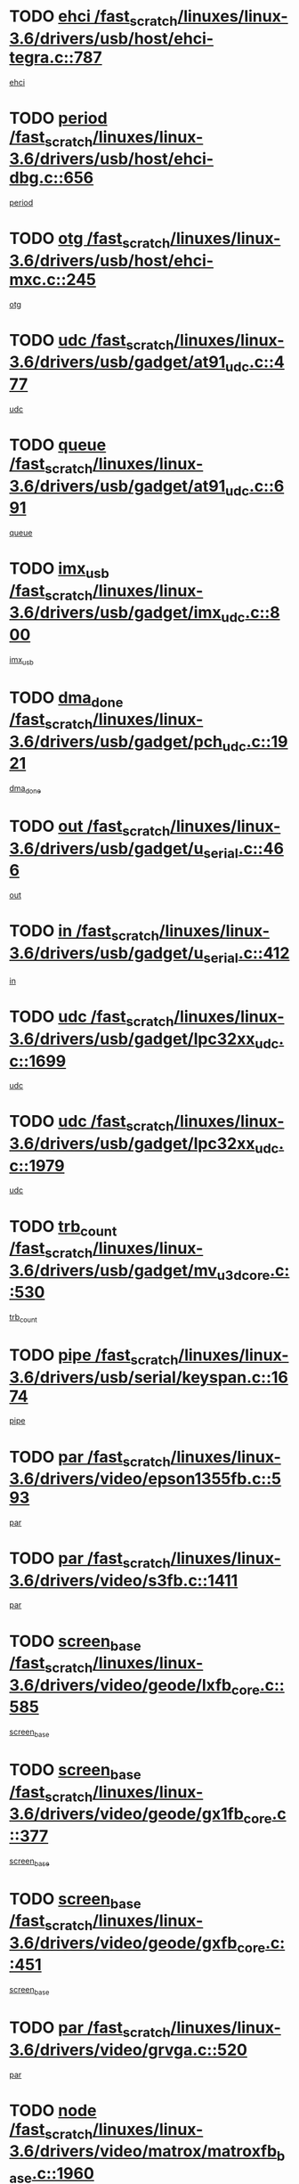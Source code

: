 * TODO [[view:/fast_scratch/linuxes/linux-3.6/drivers/usb/host/ehci-tegra.c::face=ovl-face1::linb=787::colb=5::cole=10][ehci /fast_scratch/linuxes/linux-3.6/drivers/usb/host/ehci-tegra.c::787]]
[[view:/fast_scratch/linuxes/linux-3.6/drivers/usb/host/ehci-tegra.c::face=ovl-face2::linb=785::colb=35::cole=40][ehci]]
* TODO [[view:/fast_scratch/linuxes/linux-3.6/drivers/usb/host/ehci-dbg.c::face=ovl-face1::linb=656::colb=8::cole=12][period /fast_scratch/linuxes/linux-3.6/drivers/usb/host/ehci-dbg.c::656]]
[[view:/fast_scratch/linuxes/linux-3.6/drivers/usb/host/ehci-dbg.c::face=ovl-face2::linb=601::colb=6::cole=10][period]]
* TODO [[view:/fast_scratch/linuxes/linux-3.6/drivers/usb/host/ehci-mxc.c::face=ovl-face1::linb=245::colb=5::cole=10][otg /fast_scratch/linuxes/linux-3.6/drivers/usb/host/ehci-mxc.c::245]]
[[view:/fast_scratch/linuxes/linux-3.6/drivers/usb/host/ehci-mxc.c::face=ovl-face2::linb=201::colb=5::cole=10][otg]]
* TODO [[view:/fast_scratch/linuxes/linux-3.6/drivers/usb/gadget/at91_udc.c::face=ovl-face1::linb=477::colb=14::cole=16][udc /fast_scratch/linuxes/linux-3.6/drivers/usb/gadget/at91_udc.c::477]]
[[view:/fast_scratch/linuxes/linux-3.6/drivers/usb/gadget/at91_udc.c::face=ovl-face2::linb=472::colb=24::cole=26][udc]]
* TODO [[view:/fast_scratch/linuxes/linux-3.6/drivers/usb/gadget/at91_udc.c::face=ovl-face1::linb=691::colb=5::cole=8][queue /fast_scratch/linuxes/linux-3.6/drivers/usb/gadget/at91_udc.c::691]]
[[view:/fast_scratch/linuxes/linux-3.6/drivers/usb/gadget/at91_udc.c::face=ovl-face2::linb=613::colb=33::cole=36][queue]]
* TODO [[view:/fast_scratch/linuxes/linux-3.6/drivers/usb/gadget/imx_udc.c::face=ovl-face1::linb=800::colb=26::cole=32][imx_usb /fast_scratch/linuxes/linux-3.6/drivers/usb/gadget/imx_udc.c::800]]
[[view:/fast_scratch/linuxes/linux-3.6/drivers/usb/gadget/imx_udc.c::face=ovl-face2::linb=779::colb=11::cole=17][imx_usb]]
* TODO [[view:/fast_scratch/linuxes/linux-3.6/drivers/usb/gadget/pch_udc.c::face=ovl-face1::linb=1921::colb=5::cole=8][dma_done /fast_scratch/linuxes/linux-3.6/drivers/usb/gadget/pch_udc.c::1921]]
[[view:/fast_scratch/linuxes/linux-3.6/drivers/usb/gadget/pch_udc.c::face=ovl-face2::linb=1899::colb=1::cole=4][dma_done]]
* TODO [[view:/fast_scratch/linuxes/linux-3.6/drivers/usb/gadget/u_serial.c::face=ovl-face1::linb=466::colb=7::cole=21][out /fast_scratch/linuxes/linux-3.6/drivers/usb/gadget/u_serial.c::466]]
[[view:/fast_scratch/linuxes/linux-3.6/drivers/usb/gadget/u_serial.c::face=ovl-face2::linb=431::colb=23::cole=37][out]]
* TODO [[view:/fast_scratch/linuxes/linux-3.6/drivers/usb/gadget/u_serial.c::face=ovl-face1::linb=412::colb=7::cole=21][in /fast_scratch/linuxes/linux-3.6/drivers/usb/gadget/u_serial.c::412]]
[[view:/fast_scratch/linuxes/linux-3.6/drivers/usb/gadget/u_serial.c::face=ovl-face2::linb=364::colb=22::cole=36][in]]
* TODO [[view:/fast_scratch/linuxes/linux-3.6/drivers/usb/gadget/lpc32xx_udc.c::face=ovl-face1::linb=1699::colb=17::cole=19][udc /fast_scratch/linuxes/linux-3.6/drivers/usb/gadget/lpc32xx_udc.c::1699]]
[[view:/fast_scratch/linuxes/linux-3.6/drivers/usb/gadget/lpc32xx_udc.c::face=ovl-face2::linb=1693::colb=27::cole=29][udc]]
* TODO [[view:/fast_scratch/linuxes/linux-3.6/drivers/usb/gadget/lpc32xx_udc.c::face=ovl-face1::linb=1979::colb=7::cole=9][udc /fast_scratch/linuxes/linux-3.6/drivers/usb/gadget/lpc32xx_udc.c::1979]]
[[view:/fast_scratch/linuxes/linux-3.6/drivers/usb/gadget/lpc32xx_udc.c::face=ovl-face2::linb=1976::colb=27::cole=29][udc]]
* TODO [[view:/fast_scratch/linuxes/linux-3.6/drivers/usb/gadget/mv_u3d_core.c::face=ovl-face1::linb=530::colb=5::cole=8][trb_count /fast_scratch/linuxes/linux-3.6/drivers/usb/gadget/mv_u3d_core.c::530]]
[[view:/fast_scratch/linuxes/linux-3.6/drivers/usb/gadget/mv_u3d_core.c::face=ovl-face2::linb=514::colb=1::cole=4][trb_count]]
* TODO [[view:/fast_scratch/linuxes/linux-3.6/drivers/usb/serial/keyspan.c::face=ovl-face1::linb=1674::colb=5::cole=13][pipe /fast_scratch/linuxes/linux-3.6/drivers/usb/serial/keyspan.c::1674]]
[[view:/fast_scratch/linuxes/linux-3.6/drivers/usb/serial/keyspan.c::face=ovl-face2::linb=1671::colb=52::cole=60][pipe]]
* TODO [[view:/fast_scratch/linuxes/linux-3.6/drivers/video/epson1355fb.c::face=ovl-face1::linb=593::colb=5::cole=9][par /fast_scratch/linuxes/linux-3.6/drivers/video/epson1355fb.c::593]]
[[view:/fast_scratch/linuxes/linux-3.6/drivers/video/epson1355fb.c::face=ovl-face2::linb=584::colb=29::cole=33][par]]
* TODO [[view:/fast_scratch/linuxes/linux-3.6/drivers/video/s3fb.c::face=ovl-face1::linb=1411::colb=5::cole=9][par /fast_scratch/linuxes/linux-3.6/drivers/video/s3fb.c::1411]]
[[view:/fast_scratch/linuxes/linux-3.6/drivers/video/s3fb.c::face=ovl-face2::linb=1409::colb=40::cole=44][par]]
* TODO [[view:/fast_scratch/linuxes/linux-3.6/drivers/video/geode/lxfb_core.c::face=ovl-face1::linb=585::colb=5::cole=9][screen_base /fast_scratch/linuxes/linux-3.6/drivers/video/geode/lxfb_core.c::585]]
[[view:/fast_scratch/linuxes/linux-3.6/drivers/video/geode/lxfb_core.c::face=ovl-face2::linb=568::colb=5::cole=9][screen_base]]
* TODO [[view:/fast_scratch/linuxes/linux-3.6/drivers/video/geode/gx1fb_core.c::face=ovl-face1::linb=377::colb=5::cole=9][screen_base /fast_scratch/linuxes/linux-3.6/drivers/video/geode/gx1fb_core.c::377]]
[[view:/fast_scratch/linuxes/linux-3.6/drivers/video/geode/gx1fb_core.c::face=ovl-face2::linb=364::colb=5::cole=9][screen_base]]
* TODO [[view:/fast_scratch/linuxes/linux-3.6/drivers/video/geode/gxfb_core.c::face=ovl-face1::linb=451::colb=5::cole=9][screen_base /fast_scratch/linuxes/linux-3.6/drivers/video/geode/gxfb_core.c::451]]
[[view:/fast_scratch/linuxes/linux-3.6/drivers/video/geode/gxfb_core.c::face=ovl-face2::linb=434::colb=5::cole=9][screen_base]]
* TODO [[view:/fast_scratch/linuxes/linux-3.6/drivers/video/grvga.c::face=ovl-face1::linb=520::colb=5::cole=9][par /fast_scratch/linuxes/linux-3.6/drivers/video/grvga.c::520]]
[[view:/fast_scratch/linuxes/linux-3.6/drivers/video/grvga.c::face=ovl-face2::linb=518::colb=25::cole=29][par]]
* TODO [[view:/fast_scratch/linuxes/linux-3.6/drivers/video/matrox/matroxfb_base.c::face=ovl-face1::linb=1960::colb=8::cole=11][node /fast_scratch/linuxes/linux-3.6/drivers/video/matrox/matroxfb_base.c::1960]]
[[view:/fast_scratch/linuxes/linux-3.6/drivers/video/matrox/matroxfb_base.c::face=ovl-face2::linb=1952::colb=11::cole=14][node]]
* TODO [[view:/fast_scratch/linuxes/linux-3.6/drivers/spi/spi-topcliff-pch.c::face=ovl-face1::linb=1317::colb=10::cole=25][transfer_list /fast_scratch/linuxes/linux-3.6/drivers/spi/spi-topcliff-pch.c::1317]]
[[view:/fast_scratch/linuxes/linux-3.6/drivers/spi/spi-topcliff-pch.c::face=ovl-face2::linb=1310::colb=7::cole=22][transfer_list]]
* TODO [[view:/fast_scratch/linuxes/linux-3.6/drivers/input/touchscreen/eeti_ts.c::face=ovl-face1::linb=209::colb=5::cole=10][irq_gpio /fast_scratch/linuxes/linux-3.6/drivers/input/touchscreen/eeti_ts.c::209]]
[[view:/fast_scratch/linuxes/linux-3.6/drivers/input/touchscreen/eeti_ts.c::face=ovl-face2::linb=205::colb=24::cole=29][irq_gpio]]
* TODO [[view:/fast_scratch/linuxes/linux-3.6/drivers/pci/xen-pcifront.c::face=ovl-face1::linb=601::colb=7::cole=13][dev /fast_scratch/linuxes/linux-3.6/drivers/pci/xen-pcifront.c::601]]
[[view:/fast_scratch/linuxes/linux-3.6/drivers/pci/xen-pcifront.c::face=ovl-face2::linb=599::colb=12::cole=18][dev]]
* TODO [[view:/fast_scratch/linuxes/linux-3.6/drivers/pci/hotplug/cpqphp_ctrl.c::face=ovl-face1::linb=2523::colb=6::cole=13][base /fast_scratch/linuxes/linux-3.6/drivers/pci/hotplug/cpqphp_ctrl.c::2523]]
[[view:/fast_scratch/linuxes/linux-3.6/drivers/pci/hotplug/cpqphp_ctrl.c::face=ovl-face2::linb=2464::colb=42::cole=49][base]]
* TODO [[view:/fast_scratch/linuxes/linux-3.6/drivers/pci/hotplug/cpqphp_ctrl.c::face=ovl-face1::linb=2523::colb=6::cole=13][length /fast_scratch/linuxes/linux-3.6/drivers/pci/hotplug/cpqphp_ctrl.c::2523]]
[[view:/fast_scratch/linuxes/linux-3.6/drivers/pci/hotplug/cpqphp_ctrl.c::face=ovl-face2::linb=2465::colb=5::cole=12][length]]
* TODO [[view:/fast_scratch/linuxes/linux-3.6/drivers/pci/hotplug/cpqphp_ctrl.c::face=ovl-face1::linb=2523::colb=6::cole=13][next /fast_scratch/linuxes/linux-3.6/drivers/pci/hotplug/cpqphp_ctrl.c::2523]]
[[view:/fast_scratch/linuxes/linux-3.6/drivers/pci/hotplug/cpqphp_ctrl.c::face=ovl-face2::linb=2465::colb=22::cole=29][next]]
* TODO [[view:/fast_scratch/linuxes/linux-3.6/drivers/pci/hotplug/cpqphp_ctrl.c::face=ovl-face1::linb=2541::colb=6::cole=14][base /fast_scratch/linuxes/linux-3.6/drivers/pci/hotplug/cpqphp_ctrl.c::2541]]
[[view:/fast_scratch/linuxes/linux-3.6/drivers/pci/hotplug/cpqphp_ctrl.c::face=ovl-face2::linb=2467::colb=42::cole=50][base]]
* TODO [[view:/fast_scratch/linuxes/linux-3.6/drivers/pci/hotplug/cpqphp_ctrl.c::face=ovl-face1::linb=2541::colb=6::cole=14][length /fast_scratch/linuxes/linux-3.6/drivers/pci/hotplug/cpqphp_ctrl.c::2541]]
[[view:/fast_scratch/linuxes/linux-3.6/drivers/pci/hotplug/cpqphp_ctrl.c::face=ovl-face2::linb=2468::colb=5::cole=13][length]]
* TODO [[view:/fast_scratch/linuxes/linux-3.6/drivers/pci/hotplug/cpqphp_ctrl.c::face=ovl-face1::linb=2541::colb=6::cole=14][next /fast_scratch/linuxes/linux-3.6/drivers/pci/hotplug/cpqphp_ctrl.c::2541]]
[[view:/fast_scratch/linuxes/linux-3.6/drivers/pci/hotplug/cpqphp_ctrl.c::face=ovl-face2::linb=2468::colb=23::cole=31][next]]
* TODO [[view:/fast_scratch/linuxes/linux-3.6/drivers/pci/hotplug/cpqphp_ctrl.c::face=ovl-face1::linb=2630::colb=23::cole=31][next /fast_scratch/linuxes/linux-3.6/drivers/pci/hotplug/cpqphp_ctrl.c::2630]]
[[view:/fast_scratch/linuxes/linux-3.6/drivers/pci/hotplug/cpqphp_ctrl.c::face=ovl-face2::linb=2519::colb=2::cole=10][next]]
* TODO [[view:/fast_scratch/linuxes/linux-3.6/drivers/pci/hotplug/cpqphp_ctrl.c::face=ovl-face1::linb=2854::colb=9::cole=16][base /fast_scratch/linuxes/linux-3.6/drivers/pci/hotplug/cpqphp_ctrl.c::2854]]
[[view:/fast_scratch/linuxes/linux-3.6/drivers/pci/hotplug/cpqphp_ctrl.c::face=ovl-face2::linb=2850::colb=9::cole=16][base]]
* TODO [[view:/fast_scratch/linuxes/linux-3.6/drivers/pci/hotplug/cpqphp_ctrl.c::face=ovl-face1::linb=2854::colb=9::cole=16][length /fast_scratch/linuxes/linux-3.6/drivers/pci/hotplug/cpqphp_ctrl.c::2854]]
[[view:/fast_scratch/linuxes/linux-3.6/drivers/pci/hotplug/cpqphp_ctrl.c::face=ovl-face2::linb=2850::colb=24::cole=31][length]]
* TODO [[view:/fast_scratch/linuxes/linux-3.6/drivers/pci/hotplug/cpqphp_ctrl.c::face=ovl-face1::linb=2854::colb=9::cole=16][next /fast_scratch/linuxes/linux-3.6/drivers/pci/hotplug/cpqphp_ctrl.c::2854]]
[[view:/fast_scratch/linuxes/linux-3.6/drivers/pci/hotplug/cpqphp_ctrl.c::face=ovl-face2::linb=2850::colb=41::cole=48][next]]
* TODO [[view:/fast_scratch/linuxes/linux-3.6/drivers/infiniband/hw/mlx4/cq.c::face=ovl-face1::linb=407::colb=6::cole=20][buf /fast_scratch/linuxes/linux-3.6/drivers/infiniband/hw/mlx4/cq.c::407]]
[[view:/fast_scratch/linuxes/linux-3.6/drivers/infiniband/hw/mlx4/cq.c::face=ovl-face2::linb=388::colb=52::cole=66][buf]]
* TODO [[view:/fast_scratch/linuxes/linux-3.6/drivers/infiniband/hw/cxgb4/cm.c::face=ovl-face1::linb=2044::colb=9::cole=11][hwtid /fast_scratch/linuxes/linux-3.6/drivers/infiniband/hw/cxgb4/cm.c::2044]]
[[view:/fast_scratch/linuxes/linux-3.6/drivers/infiniband/hw/cxgb4/cm.c::face=ovl-face2::linb=2043::colb=41::cole=43][hwtid]]
* TODO [[view:/fast_scratch/linuxes/linux-3.6/drivers/infiniband/hw/cxgb4/cm.c::face=ovl-face1::linb=2022::colb=5::cole=7][com /fast_scratch/linuxes/linux-3.6/drivers/infiniband/hw/cxgb4/cm.c::2022]]
[[view:/fast_scratch/linuxes/linux-3.6/drivers/infiniband/hw/cxgb4/cm.c::face=ovl-face2::linb=2002::colb=15::cole=17][com]]
* TODO [[view:/fast_scratch/linuxes/linux-3.6/drivers/infiniband/ulp/ipoib/ipoib_cm.c::face=ovl-face1::linb=611::colb=6::cole=7][rx_ring /fast_scratch/linuxes/linux-3.6/drivers/infiniband/ulp/ipoib/ipoib_cm.c::611]]
[[view:/fast_scratch/linuxes/linux-3.6/drivers/infiniband/ulp/ipoib/ipoib_cm.c::face=ovl-face2::linb=588::colb=41::cole=42][rx_ring]]
* TODO [[view:/fast_scratch/linuxes/linux-3.6/drivers/macintosh/windfarm_pm121.c::face=ovl-face1::linb=575::colb=5::cole=12][name /fast_scratch/linuxes/linux-3.6/drivers/macintosh/windfarm_pm121.c::575]]
[[view:/fast_scratch/linuxes/linux-3.6/drivers/macintosh/windfarm_pm121.c::face=ovl-face2::linb=573::colb=29::cole=36][name]]
* TODO [[view:/fast_scratch/linuxes/linux-3.6/drivers/macintosh/windfarm_pm121.c::face=ovl-face1::linb=819::colb=5::cole=20][pid /fast_scratch/linuxes/linux-3.6/drivers/macintosh/windfarm_pm121.c::819]]
[[view:/fast_scratch/linuxes/linux-3.6/drivers/macintosh/windfarm_pm121.c::face=ovl-face2::linb=810::colb=31::cole=46][pid]]
* TODO [[view:/fast_scratch/linuxes/linux-3.6/drivers/scsi/bfa/bfad_im.c::face=ovl-face1::linb=958::colb=6::cole=11][dd_data /fast_scratch/linuxes/linux-3.6/drivers/scsi/bfa/bfad_im.c::958]]
[[view:/fast_scratch/linuxes/linux-3.6/drivers/scsi/bfa/bfad_im.c::face=ovl-face2::linb=955::colb=33::cole=38][dd_data]]
* TODO [[view:/fast_scratch/linuxes/linux-3.6/drivers/scsi/bnx2fc/bnx2fc_io.c::face=ovl-face1::linb=710::colb=5::cole=10][dd_data /fast_scratch/linuxes/linux-3.6/drivers/scsi/bnx2fc/bnx2fc_io.c::710]]
[[view:/fast_scratch/linuxes/linux-3.6/drivers/scsi/bnx2fc/bnx2fc_io.c::face=ovl-face2::linb=689::colb=34::cole=39][dd_data]]
* TODO [[view:/fast_scratch/linuxes/linux-3.6/drivers/scsi/cxgbi/cxgb3i/cxgb3i.c::face=ovl-face1::linb=1352::colb=8::cole=12][nports /fast_scratch/linuxes/linux-3.6/drivers/scsi/cxgbi/cxgb3i/cxgb3i.c::1352]]
[[view:/fast_scratch/linuxes/linux-3.6/drivers/scsi/cxgbi/cxgb3i/cxgb3i.c::face=ovl-face2::linb=1347::colb=17::cole=21][nports]]
* TODO [[view:/fast_scratch/linuxes/linux-3.6/drivers/scsi/aacraid/commsup.c::face=ovl-face1::linb=1925::colb=5::cole=16][queue /fast_scratch/linuxes/linux-3.6/drivers/scsi/aacraid/commsup.c::1925]]
[[view:/fast_scratch/linuxes/linux-3.6/drivers/scsi/aacraid/commsup.c::face=ovl-face2::linb=1650::colb=17::cole=28][queue]]
* TODO [[view:/fast_scratch/linuxes/linux-3.6/drivers/scsi/aacraid/commsup.c::face=ovl-face1::linb=1855::colb=15::cole=26][queue /fast_scratch/linuxes/linux-3.6/drivers/scsi/aacraid/commsup.c::1855]]
[[view:/fast_scratch/linuxes/linux-3.6/drivers/scsi/aacraid/commsup.c::face=ovl-face2::linb=1843::colb=25::cole=36][queue]]
* TODO [[view:/fast_scratch/linuxes/linux-3.6/drivers/scsi/aacraid/commsup.c::face=ovl-face1::linb=1865::colb=16::cole=27][queue /fast_scratch/linuxes/linux-3.6/drivers/scsi/aacraid/commsup.c::1865]]
[[view:/fast_scratch/linuxes/linux-3.6/drivers/scsi/aacraid/commsup.c::face=ovl-face2::linb=1843::colb=25::cole=36][queue]]
* TODO [[view:/fast_scratch/linuxes/linux-3.6/drivers/scsi/aacraid/commsup.c::face=ovl-face1::linb=916::colb=8::cole=11][maximum_num_containers /fast_scratch/linuxes/linux-3.6/drivers/scsi/aacraid/commsup.c::916]]
[[view:/fast_scratch/linuxes/linux-3.6/drivers/scsi/aacraid/commsup.c::face=ovl-face2::linb=906::colb=20::cole=23][maximum_num_containers]]
* TODO [[view:/fast_scratch/linuxes/linux-3.6/drivers/scsi/aacraid/aachba.c::face=ovl-face1::linb=1616::colb=8::cole=14][dev /fast_scratch/linuxes/linux-3.6/drivers/scsi/aacraid/aachba.c::1616]]
[[view:/fast_scratch/linuxes/linux-3.6/drivers/scsi/aacraid/aachba.c::face=ovl-face2::linb=1578::colb=7::cole=13][dev]]
* TODO [[view:/fast_scratch/linuxes/linux-3.6/drivers/scsi/arm/acornscsi.c::face=ovl-face1::linb=2250::colb=29::cole=40][device /fast_scratch/linuxes/linux-3.6/drivers/scsi/arm/acornscsi.c::2250]]
[[view:/fast_scratch/linuxes/linux-3.6/drivers/scsi/arm/acornscsi.c::face=ovl-face2::linb=2205::colb=12::cole=23][device]]
* TODO [[view:/fast_scratch/linuxes/linux-3.6/drivers/scsi/libiscsi.c::face=ovl-face1::linb=2209::colb=7::cole=11][state /fast_scratch/linuxes/linux-3.6/drivers/scsi/libiscsi.c::2209]]
[[view:/fast_scratch/linuxes/linux-3.6/drivers/scsi/libiscsi.c::face=ovl-face2::linb=2140::colb=5::cole=9][state]]
* TODO [[view:/fast_scratch/linuxes/linux-3.6/drivers/scsi/mvsas/mv_sas.c::face=ovl-face1::linb=1344::colb=5::cole=12][mvi_info /fast_scratch/linuxes/linux-3.6/drivers/scsi/mvsas/mv_sas.c::1344]]
[[view:/fast_scratch/linuxes/linux-3.6/drivers/scsi/mvsas/mv_sas.c::face=ovl-face2::linb=1340::colb=24::cole=31][mvi_info]]
* TODO [[view:/fast_scratch/linuxes/linux-3.6/drivers/scsi/fcoe/fcoe.c::face=ovl-face1::linb=866::colb=11::cole=21][data_len /fast_scratch/linuxes/linux-3.6/drivers/scsi/fcoe/fcoe.c::866]]
[[view:/fast_scratch/linuxes/linux-3.6/drivers/scsi/fcoe/fcoe.c::face=ovl-face2::linb=864::colb=6::cole=16][data_len]]
* TODO [[view:/fast_scratch/linuxes/linux-3.6/drivers/memstick/host/r592.c::face=ovl-face1::linb=461::colb=6::cole=14][tpc /fast_scratch/linuxes/linux-3.6/drivers/memstick/host/r592.c::461]]
[[view:/fast_scratch/linuxes/linux-3.6/drivers/memstick/host/r592.c::face=ovl-face2::linb=457::colb=17::cole=25][tpc]]
* TODO [[view:/fast_scratch/linuxes/linux-3.6/drivers/dma/sh/shdma-base.c::face=ovl-face1::linb=641::colb=6::cole=10][device /fast_scratch/linuxes/linux-3.6/drivers/dma/sh/shdma-base.c::641]]
[[view:/fast_scratch/linuxes/linux-3.6/drivers/dma/sh/shdma-base.c::face=ovl-face2::linb=635::colb=39::cole=43][device]]
* TODO [[view:/fast_scratch/linuxes/linux-3.6/drivers/dma/mv_xor.c::face=ovl-face1::linb=724::colb=8::cole=15][async_tx /fast_scratch/linuxes/linux-3.6/drivers/dma/mv_xor.c::724]]
[[view:/fast_scratch/linuxes/linux-3.6/drivers/dma/mv_xor.c::face=ovl-face2::linb=723::colb=22::cole=29][async_tx]]
* TODO [[view:/fast_scratch/linuxes/linux-3.6/drivers/dma/mv_xor.c::face=ovl-face1::linb=764::colb=8::cole=15][async_tx /fast_scratch/linuxes/linux-3.6/drivers/dma/mv_xor.c::764]]
[[view:/fast_scratch/linuxes/linux-3.6/drivers/dma/mv_xor.c::face=ovl-face2::linb=763::colb=22::cole=29][async_tx]]
* TODO [[view:/fast_scratch/linuxes/linux-3.6/drivers/dma/txx9dmac.c::face=ovl-face1::linb=1247::colb=5::cole=10][have_64bit_regs /fast_scratch/linuxes/linux-3.6/drivers/dma/txx9dmac.c::1247]]
[[view:/fast_scratch/linuxes/linux-3.6/drivers/dma/txx9dmac.c::face=ovl-face2::linb=1227::colb=25::cole=30][have_64bit_regs]]
* TODO [[view:/fast_scratch/linuxes/linux-3.6/drivers/s390/char/tape_core.c::face=ovl-face1::linb=1149::colb=4::cole=11][status /fast_scratch/linuxes/linux-3.6/drivers/s390/char/tape_core.c::1149]]
[[view:/fast_scratch/linuxes/linux-3.6/drivers/s390/char/tape_core.c::face=ovl-face2::linb=1140::colb=6::cole=13][status]]
* TODO [[view:/fast_scratch/linuxes/linux-3.6/drivers/s390/net/ctcm_sysfs.c::face=ovl-face1::linb=41::colb=7::cole=11][channel /fast_scratch/linuxes/linux-3.6/drivers/s390/net/ctcm_sysfs.c::41]]
[[view:/fast_scratch/linuxes/linux-3.6/drivers/s390/net/ctcm_sysfs.c::face=ovl-face2::linb=40::colb=8::cole=12][channel]]
* TODO [[view:/fast_scratch/linuxes/linux-3.6/drivers/s390/net/ctcm_sysfs.c::face=ovl-face1::linb=41::colb=15::cole=39][netdev /fast_scratch/linuxes/linux-3.6/drivers/s390/net/ctcm_sysfs.c::41]]
[[view:/fast_scratch/linuxes/linux-3.6/drivers/s390/net/ctcm_sysfs.c::face=ovl-face2::linb=40::colb=8::cole=32][netdev]]
* TODO [[view:/fast_scratch/linuxes/linux-3.6/drivers/s390/net/lcs.c::face=ovl-face1::linb=1603::colb=30::cole=45][count /fast_scratch/linuxes/linux-3.6/drivers/s390/net/lcs.c::1603]]
[[view:/fast_scratch/linuxes/linux-3.6/drivers/s390/net/lcs.c::face=ovl-face2::linb=1593::colb=18::cole=33][count]]
* TODO [[view:/fast_scratch/linuxes/linux-3.6/drivers/s390/net/lcs.c::face=ovl-face1::linb=1767::colb=7::cole=16][name /fast_scratch/linuxes/linux-3.6/drivers/s390/net/lcs.c::1767]]
[[view:/fast_scratch/linuxes/linux-3.6/drivers/s390/net/lcs.c::face=ovl-face2::linb=1766::colb=7::cole=16][name]]
* TODO [[view:/fast_scratch/linuxes/linux-3.6/drivers/gpio/gpio-ucb1400.c::face=ovl-face1::linb=75::colb=5::cole=12][gpio_offset /fast_scratch/linuxes/linux-3.6/drivers/gpio/gpio-ucb1400.c::75]]
[[view:/fast_scratch/linuxes/linux-3.6/drivers/gpio/gpio-ucb1400.c::face=ovl-face2::linb=61::colb=16::cole=23][gpio_offset]]
* TODO [[view:/fast_scratch/linuxes/linux-3.6/drivers/power/s3c_adc_battery.c::face=ovl-face1::linb=151::colb=6::cole=9][pdata /fast_scratch/linuxes/linux-3.6/drivers/power/s3c_adc_battery.c::151]]
[[view:/fast_scratch/linuxes/linux-3.6/drivers/power/s3c_adc_battery.c::face=ovl-face2::linb=149::colb=25::cole=28][pdata]]
* TODO [[view:/fast_scratch/linuxes/linux-3.6/drivers/tty/serial/68328serial.c::face=ovl-face1::linb=683::colb=6::cole=9][name /fast_scratch/linuxes/linux-3.6/drivers/tty/serial/68328serial.c::683]]
[[view:/fast_scratch/linuxes/linux-3.6/drivers/tty/serial/68328serial.c::face=ovl-face2::linb=680::colb=33::cole=36][name]]
* TODO [[view:/fast_scratch/linuxes/linux-3.6/drivers/tty/serial/ioc3_serial.c::face=ovl-face1::linb=1129::colb=9::cole=13][ip_hooks /fast_scratch/linuxes/linux-3.6/drivers/tty/serial/ioc3_serial.c::1129]]
[[view:/fast_scratch/linuxes/linux-3.6/drivers/tty/serial/ioc3_serial.c::face=ovl-face2::linb=1123::colb=28::cole=32][ip_hooks]]
* TODO [[view:/fast_scratch/linuxes/linux-3.6/drivers/tty/serial/imx.c::face=ovl-face1::linb=1392::colb=5::cole=10][port /fast_scratch/linuxes/linux-3.6/drivers/tty/serial/imx.c::1392]]
[[view:/fast_scratch/linuxes/linux-3.6/drivers/tty/serial/imx.c::face=ovl-face2::linb=1390::colb=13::cole=18][port]]
* TODO [[view:/fast_scratch/linuxes/linux-3.6/drivers/tty/serial/imx.c::face=ovl-face1::linb=1376::colb=5::cole=10][port /fast_scratch/linuxes/linux-3.6/drivers/tty/serial/imx.c::1376]]
[[view:/fast_scratch/linuxes/linux-3.6/drivers/tty/serial/imx.c::face=ovl-face2::linb=1374::colb=13::cole=18][port]]
* TODO [[view:/fast_scratch/linuxes/linux-3.6/drivers/tty/serial/jsm/jsm_tty.c::face=ovl-face1::linb=667::colb=6::cole=8][ch_bd /fast_scratch/linuxes/linux-3.6/drivers/tty/serial/jsm/jsm_tty.c::667]]
[[view:/fast_scratch/linuxes/linux-3.6/drivers/tty/serial/jsm/jsm_tty.c::face=ovl-face2::linb=666::colb=25::cole=27][ch_bd]]
* TODO [[view:/fast_scratch/linuxes/linux-3.6/drivers/tty/serial/jsm/jsm_tty.c::face=ovl-face1::linb=536::colb=6::cole=8][ch_bd /fast_scratch/linuxes/linux-3.6/drivers/tty/serial/jsm/jsm_tty.c::536]]
[[view:/fast_scratch/linuxes/linux-3.6/drivers/tty/serial/jsm/jsm_tty.c::face=ovl-face2::linb=534::colb=25::cole=27][ch_bd]]
* TODO [[view:/fast_scratch/linuxes/linux-3.6/drivers/tty/serial/ioc4_serial.c::face=ovl-face1::linb=2078::colb=9::cole=13][ip_hooks /fast_scratch/linuxes/linux-3.6/drivers/tty/serial/ioc4_serial.c::2078]]
[[view:/fast_scratch/linuxes/linux-3.6/drivers/tty/serial/ioc4_serial.c::face=ovl-face2::linb=2072::colb=23::cole=27][ip_hooks]]
* TODO [[view:/fast_scratch/linuxes/linux-3.6/drivers/tty/serial/nwpserial.c::face=ovl-face1::linb=391::colb=5::cole=14][of_node /fast_scratch/linuxes/linux-3.6/drivers/tty/serial/nwpserial.c::391]]
[[view:/fast_scratch/linuxes/linux-3.6/drivers/tty/serial/nwpserial.c::face=ovl-face2::linb=349::colb=6::cole=15][of_node]]
* TODO [[view:/fast_scratch/linuxes/linux-3.6/drivers/tty/serial/crisv10.c::face=ovl-face1::linb=3140::colb=6::cole=9][driver_data /fast_scratch/linuxes/linux-3.6/drivers/tty/serial/crisv10.c::3140]]
[[view:/fast_scratch/linuxes/linux-3.6/drivers/tty/serial/crisv10.c::face=ovl-face2::linb=3135::colb=50::cole=53][driver_data]]
* TODO [[view:/fast_scratch/linuxes/linux-3.6/drivers/regulator/palmas-regulator.c::face=ovl-face1::linb=702::colb=6::cole=11][reg_data /fast_scratch/linuxes/linux-3.6/drivers/regulator/palmas-regulator.c::702]]
[[view:/fast_scratch/linuxes/linux-3.6/drivers/regulator/palmas-regulator.c::face=ovl-face2::linb=622::colb=6::cole=11][reg_data]]
* TODO [[view:/fast_scratch/linuxes/linux-3.6/drivers/regulator/palmas-regulator.c::face=ovl-face1::linb=764::colb=6::cole=11][reg_data /fast_scratch/linuxes/linux-3.6/drivers/regulator/palmas-regulator.c::764]]
[[view:/fast_scratch/linuxes/linux-3.6/drivers/regulator/palmas-regulator.c::face=ovl-face2::linb=622::colb=6::cole=11][reg_data]]
* TODO [[view:/fast_scratch/linuxes/linux-3.6/drivers/block/swim3.c::face=ovl-face1::linb=1095::colb=6::cole=8][swim3 /fast_scratch/linuxes/linux-3.6/drivers/block/swim3.c::1095]]
[[view:/fast_scratch/linuxes/linux-3.6/drivers/block/swim3.c::face=ovl-face2::linb=1093::colb=28::cole=30][swim3]]
* TODO [[view:/fast_scratch/linuxes/linux-3.6/drivers/block/mtip32xx/mtip32xx.c::face=ovl-face1::linb=565::colb=15::cole=19][dd /fast_scratch/linuxes/linux-3.6/drivers/block/mtip32xx/mtip32xx.c::565]]
[[view:/fast_scratch/linuxes/linux-3.6/drivers/block/mtip32xx/mtip32xx.c::face=ovl-face2::linb=562::colb=34::cole=38][dd]]
* TODO [[view:/fast_scratch/linuxes/linux-3.6/drivers/target/target_core_configfs.c::face=ovl-face1::linb=2856::colb=5::cole=11][default_groups /fast_scratch/linuxes/linux-3.6/drivers/target/target_core_configfs.c::2856]]
[[view:/fast_scratch/linuxes/linux-3.6/drivers/target/target_core_configfs.c::face=ovl-face2::linb=2773::colb=6::cole=12][default_groups]]
* TODO [[view:/fast_scratch/linuxes/linux-3.6/drivers/target/target_core_stat.c::face=ovl-face1::linb=439::colb=6::cole=9][se_sub_dev /fast_scratch/linuxes/linux-3.6/drivers/target/target_core_stat.c::439]]
[[view:/fast_scratch/linuxes/linux-3.6/drivers/target/target_core_stat.c::face=ovl-face2::linb=437::colb=17::cole=20][se_sub_dev]]
* TODO [[view:/fast_scratch/linuxes/linux-3.6/drivers/target/target_core_stat.c::face=ovl-face1::linb=460::colb=6::cole=9][se_sub_dev /fast_scratch/linuxes/linux-3.6/drivers/target/target_core_stat.c::460]]
[[view:/fast_scratch/linuxes/linux-3.6/drivers/target/target_core_stat.c::face=ovl-face2::linb=458::colb=17::cole=20][se_sub_dev]]
* TODO [[view:/fast_scratch/linuxes/linux-3.6/drivers/target/target_core_stat.c::face=ovl-face1::linb=418::colb=6::cole=9][se_sub_dev /fast_scratch/linuxes/linux-3.6/drivers/target/target_core_stat.c::418]]
[[view:/fast_scratch/linuxes/linux-3.6/drivers/target/target_core_stat.c::face=ovl-face2::linb=416::colb=17::cole=20][se_sub_dev]]
* TODO [[view:/fast_scratch/linuxes/linux-3.6/drivers/target/target_core_fabric_configfs.c::face=ovl-face1::linb=899::colb=5::cole=11][default_groups /fast_scratch/linuxes/linux-3.6/drivers/target/target_core_fabric_configfs.c::899]]
[[view:/fast_scratch/linuxes/linux-3.6/drivers/target/target_core_fabric_configfs.c::face=ovl-face2::linb=885::colb=1::cole=7][default_groups]]
* TODO [[view:/fast_scratch/linuxes/linux-3.6/drivers/target/target_core_transport.c::face=ovl-face1::linb=2599::colb=7::cole=18][unpacked_lun /fast_scratch/linuxes/linux-3.6/drivers/target/target_core_transport.c::2599]]
[[view:/fast_scratch/linuxes/linux-3.6/drivers/target/target_core_transport.c::face=ovl-face2::linb=2592::colb=3::cole=14][unpacked_lun]]
* TODO [[view:/fast_scratch/linuxes/linux-3.6/drivers/target/target_core_pr.c::face=ovl-face1::linb=203::colb=6::cole=10][se_tpg /fast_scratch/linuxes/linux-3.6/drivers/target/target_core_pr.c::203]]
[[view:/fast_scratch/linuxes/linux-3.6/drivers/target/target_core_pr.c::face=ovl-face2::linb=200::colb=31::cole=35][se_tpg]]
* TODO [[view:/fast_scratch/linuxes/linux-3.6/drivers/target/target_core_pr.c::face=ovl-face1::linb=263::colb=6::cole=10][se_tpg /fast_scratch/linuxes/linux-3.6/drivers/target/target_core_pr.c::263]]
[[view:/fast_scratch/linuxes/linux-3.6/drivers/target/target_core_pr.c::face=ovl-face2::linb=248::colb=31::cole=35][se_tpg]]
* TODO [[view:/fast_scratch/linuxes/linux-3.6/drivers/target/iscsi/iscsi_target_login.c::face=ovl-face1::linb=1130::colb=5::cole=15][sess_ops /fast_scratch/linuxes/linux-3.6/drivers/target/iscsi/iscsi_target_login.c::1130]]
[[view:/fast_scratch/linuxes/linux-3.6/drivers/target/iscsi/iscsi_target_login.c::face=ovl-face2::linb=1128::colb=5::cole=15][sess_ops]]
* TODO [[view:/fast_scratch/linuxes/linux-3.6/drivers/target/tcm_fc/tfc_io.c::face=ovl-face1::linb=335::colb=9::cole=12][seq /fast_scratch/linuxes/linux-3.6/drivers/target/tcm_fc/tfc_io.c::335]]
[[view:/fast_scratch/linuxes/linux-3.6/drivers/target/tcm_fc/tfc_io.c::face=ovl-face2::linb=331::colb=22::cole=25][seq]]
* TODO [[view:/fast_scratch/linuxes/linux-3.6/drivers/target/tcm_fc/tfc_io.c::face=ovl-face1::linb=224::colb=10::cole=12][lp /fast_scratch/linuxes/linux-3.6/drivers/target/tcm_fc/tfc_io.c::224]]
[[view:/fast_scratch/linuxes/linux-3.6/drivers/target/tcm_fc/tfc_io.c::face=ovl-face2::linb=222::colb=9::cole=11][lp]]
* TODO [[view:/fast_scratch/linuxes/linux-3.6/drivers/hwmon/w83793.c::face=ovl-face1::linb=1646::colb=5::cole=18][addr /fast_scratch/linuxes/linux-3.6/drivers/hwmon/w83793.c::1646]]
[[view:/fast_scratch/linuxes/linux-3.6/drivers/hwmon/w83793.c::face=ovl-face2::linb=1633::colb=30::cole=43][addr]]
* TODO [[view:/fast_scratch/linuxes/linux-3.6/drivers/hwmon/w83791d.c::face=ovl-face1::linb=1320::colb=5::cole=18][addr /fast_scratch/linuxes/linux-3.6/drivers/hwmon/w83791d.c::1320]]
[[view:/fast_scratch/linuxes/linux-3.6/drivers/hwmon/w83791d.c::face=ovl-face2::linb=1307::colb=4::cole=17][addr]]
* TODO [[view:/fast_scratch/linuxes/linux-3.6/drivers/hwmon/w83792d.c::face=ovl-face1::linb=1033::colb=5::cole=18][addr /fast_scratch/linuxes/linux-3.6/drivers/hwmon/w83792d.c::1033]]
[[view:/fast_scratch/linuxes/linux-3.6/drivers/hwmon/w83792d.c::face=ovl-face2::linb=1020::colb=29::cole=42][addr]]
* TODO [[view:/fast_scratch/linuxes/linux-3.6/drivers/md/dm-mpath.c::face=ovl-face1::linb=1316::colb=9::cole=13][pgpath /fast_scratch/linuxes/linux-3.6/drivers/md/dm-mpath.c::1316]]
[[view:/fast_scratch/linuxes/linux-3.6/drivers/md/dm-mpath.c::face=ovl-face2::linb=1312::colb=25::cole=29][pgpath]]
* TODO [[view:/fast_scratch/linuxes/linux-3.6/drivers/hid/hid-debug.c::face=ovl-face1::linb=986::colb=9::cole=19][debug_wait /fast_scratch/linuxes/linux-3.6/drivers/hid/hid-debug.c::986]]
[[view:/fast_scratch/linuxes/linux-3.6/drivers/hid/hid-debug.c::face=ovl-face2::linb=973::colb=19::cole=29][debug_wait]]
* TODO [[view:/fast_scratch/linuxes/linux-3.6/drivers/isdn/hardware/eicon/debug.c::face=ovl-face1::linb=1938::colb=8::cole=26][DivaSTraceLibraryStop /fast_scratch/linuxes/linux-3.6/drivers/isdn/hardware/eicon/debug.c::1938]]
[[view:/fast_scratch/linuxes/linux-3.6/drivers/isdn/hardware/eicon/debug.c::face=ovl-face2::linb=1934::colb=10::cole=28][DivaSTraceLibraryStop]]
* TODO [[view:/fast_scratch/linuxes/linux-3.6/drivers/isdn/hardware/mISDN/mISDNisar.c::face=ovl-face1::linb=571::colb=7::cole=21][len /fast_scratch/linuxes/linux-3.6/drivers/isdn/hardware/mISDN/mISDNisar.c::571]]
[[view:/fast_scratch/linuxes/linux-3.6/drivers/isdn/hardware/mISDN/mISDNisar.c::face=ovl-face2::linb=539::colb=7::cole=21][len]]
* TODO [[view:/fast_scratch/linuxes/linux-3.6/drivers/isdn/hisax/hfc_usb.c::face=ovl-face1::linb=656::colb=8::cole=20][truesize /fast_scratch/linuxes/linux-3.6/drivers/isdn/hisax/hfc_usb.c::656]]
[[view:/fast_scratch/linuxes/linux-3.6/drivers/isdn/hisax/hfc_usb.c::face=ovl-face2::linb=654::colb=31::cole=43][truesize]]
* TODO [[view:/fast_scratch/linuxes/linux-3.6/drivers/isdn/hisax/l3dss1.c::face=ovl-face1::linb=2216::colb=8::cole=10][prot /fast_scratch/linuxes/linux-3.6/drivers/isdn/hisax/l3dss1.c::2216]]
[[view:/fast_scratch/linuxes/linux-3.6/drivers/isdn/hisax/l3dss1.c::face=ovl-face2::linb=2212::colb=3::cole=5][prot]]
* TODO [[view:/fast_scratch/linuxes/linux-3.6/drivers/isdn/hisax/l3dss1.c::face=ovl-face1::linb=2221::colb=7::cole=9][prot /fast_scratch/linuxes/linux-3.6/drivers/isdn/hisax/l3dss1.c::2221]]
[[view:/fast_scratch/linuxes/linux-3.6/drivers/isdn/hisax/l3dss1.c::face=ovl-face2::linb=2212::colb=3::cole=5][prot]]
* TODO [[view:/fast_scratch/linuxes/linux-3.6/drivers/isdn/hisax/l3ni1.c::face=ovl-face1::linb=2072::colb=8::cole=10][prot /fast_scratch/linuxes/linux-3.6/drivers/isdn/hisax/l3ni1.c::2072]]
[[view:/fast_scratch/linuxes/linux-3.6/drivers/isdn/hisax/l3ni1.c::face=ovl-face2::linb=2068::colb=3::cole=5][prot]]
* TODO [[view:/fast_scratch/linuxes/linux-3.6/drivers/isdn/hisax/l3ni1.c::face=ovl-face1::linb=2077::colb=7::cole=9][prot /fast_scratch/linuxes/linux-3.6/drivers/isdn/hisax/l3ni1.c::2077]]
[[view:/fast_scratch/linuxes/linux-3.6/drivers/isdn/hisax/l3ni1.c::face=ovl-face2::linb=2068::colb=3::cole=5][prot]]
* TODO [[view:/fast_scratch/linuxes/linux-3.6/drivers/edac/i3200_edac.c::face=ovl-face1::linb=416::colb=5::cole=8][nr_csrows /fast_scratch/linuxes/linux-3.6/drivers/edac/i3200_edac.c::416]]
[[view:/fast_scratch/linuxes/linux-3.6/drivers/edac/i3200_edac.c::face=ovl-face2::linb=380::colb=17::cole=20][nr_csrows]]
* TODO [[view:/fast_scratch/linuxes/linux-3.6/drivers/edac/i3000_edac.c::face=ovl-face1::linb=451::colb=5::cole=8][nr_csrows /fast_scratch/linuxes/linux-3.6/drivers/edac/i3000_edac.c::451]]
[[view:/fast_scratch/linuxes/linux-3.6/drivers/edac/i3000_edac.c::face=ovl-face2::linb=393::colb=35::cole=38][nr_csrows]]
* TODO [[view:/fast_scratch/linuxes/linux-3.6/drivers/edac/x38_edac.c::face=ovl-face1::linb=415::colb=5::cole=8][nr_csrows /fast_scratch/linuxes/linux-3.6/drivers/edac/x38_edac.c::415]]
[[view:/fast_scratch/linuxes/linux-3.6/drivers/edac/x38_edac.c::face=ovl-face2::linb=379::colb=17::cole=20][nr_csrows]]
* TODO [[view:/fast_scratch/linuxes/linux-3.6/drivers/gpu/drm/nouveau/nouveau_fence.c::face=ovl-face1::linb=204::colb=5::cole=9][engctx /fast_scratch/linuxes/linux-3.6/drivers/gpu/drm/nouveau/nouveau_fence.c::204]]
[[view:/fast_scratch/linuxes/linux-3.6/drivers/gpu/drm/nouveau/nouveau_fence.c::face=ovl-face2::linb=196::colb=15::cole=19][engctx]]
* TODO [[view:/fast_scratch/linuxes/linux-3.6/drivers/gpu/drm/i915/intel_overlay.c::face=ovl-face1::linb=783::colb=9::cole=16][dev /fast_scratch/linuxes/linux-3.6/drivers/gpu/drm/i915/intel_overlay.c::783]]
[[view:/fast_scratch/linuxes/linux-3.6/drivers/gpu/drm/i915/intel_overlay.c::face=ovl-face2::linb=778::colb=26::cole=33][dev]]
* TODO [[view:/fast_scratch/linuxes/linux-3.6/drivers/gpu/drm/gma500/mdfld_dsi_output.c::face=ovl-face1::linb=99::colb=6::cole=12][dev /fast_scratch/linuxes/linux-3.6/drivers/gpu/drm/gma500/mdfld_dsi_output.c::99]]
[[view:/fast_scratch/linuxes/linux-3.6/drivers/gpu/drm/gma500/mdfld_dsi_output.c::face=ovl-face2::linb=95::colb=26::cole=32][dev]]
* TODO [[view:/fast_scratch/linuxes/linux-3.6/drivers/gpu/drm/gma500/mdfld_dsi_output.c::face=ovl-face1::linb=518::colb=6::cole=9][dev /fast_scratch/linuxes/linux-3.6/drivers/gpu/drm/gma500/mdfld_dsi_output.c::518]]
[[view:/fast_scratch/linuxes/linux-3.6/drivers/gpu/drm/gma500/mdfld_dsi_output.c::face=ovl-face2::linb=516::colb=9::cole=12][dev]]
* TODO [[view:/fast_scratch/linuxes/linux-3.6/drivers/gpu/drm/gma500/cdv_intel_lvds.c::face=ovl-face1::linb=797::colb=5::cole=31][slave_addr /fast_scratch/linuxes/linux-3.6/drivers/gpu/drm/gma500/cdv_intel_lvds.c::797]]
[[view:/fast_scratch/linuxes/linux-3.6/drivers/gpu/drm/gma500/cdv_intel_lvds.c::face=ovl-face2::linb=701::colb=1::cole=27][slave_addr]]
* TODO [[view:/fast_scratch/linuxes/linux-3.6/drivers/gpu/drm/gma500/cdv_intel_lvds.c::face=ovl-face1::linb=793::colb=5::cole=31][adapter /fast_scratch/linuxes/linux-3.6/drivers/gpu/drm/gma500/cdv_intel_lvds.c::793]]
[[view:/fast_scratch/linuxes/linux-3.6/drivers/gpu/drm/gma500/cdv_intel_lvds.c::face=ovl-face2::linb=729::colb=5::cole=31][adapter]]
* TODO [[view:/fast_scratch/linuxes/linux-3.6/drivers/gpu/drm/gma500/psb_intel_lvds.c::face=ovl-face1::linb=857::colb=5::cole=23][slave_addr /fast_scratch/linuxes/linux-3.6/drivers/gpu/drm/gma500/psb_intel_lvds.c::857]]
[[view:/fast_scratch/linuxes/linux-3.6/drivers/gpu/drm/gma500/psb_intel_lvds.c::face=ovl-face2::linb=775::colb=1::cole=19][slave_addr]]
* TODO [[view:/fast_scratch/linuxes/linux-3.6/drivers/gpu/drm/gma500/psb_intel_lvds.c::face=ovl-face1::linb=854::colb=5::cole=23][adapter /fast_scratch/linuxes/linux-3.6/drivers/gpu/drm/gma500/psb_intel_lvds.c::854]]
[[view:/fast_scratch/linuxes/linux-3.6/drivers/gpu/drm/gma500/psb_intel_lvds.c::face=ovl-face2::linb=800::colb=37::cole=55][adapter]]
* TODO [[view:/fast_scratch/linuxes/linux-3.6/drivers/gpu/drm/gma500/psb_drv.c::face=ovl-face1::linb=525::colb=6::cole=10][name /fast_scratch/linuxes/linux-3.6/drivers/gpu/drm/gma500/psb_drv.c::525]]
[[view:/fast_scratch/linuxes/linux-3.6/drivers/gpu/drm/gma500/psb_drv.c::face=ovl-face2::linb=513::colb=3::cole=7][name]]
* TODO [[view:/fast_scratch/linuxes/linux-3.6/drivers/gpu/drm/gma500/mdfld_dsi_pkg_sender.c::face=ovl-face1::linb=541::colb=6::cole=12][dev /fast_scratch/linuxes/linux-3.6/drivers/gpu/drm/gma500/mdfld_dsi_pkg_sender.c::541]]
[[view:/fast_scratch/linuxes/linux-3.6/drivers/gpu/drm/gma500/mdfld_dsi_pkg_sender.c::face=ovl-face2::linb=536::colb=26::cole=32][dev]]
* TODO [[view:/fast_scratch/linuxes/linux-3.6/drivers/gpu/drm/drm_crtc_helper.c::face=ovl-face1::linb=605::colb=13::cole=20][base /fast_scratch/linuxes/linux-3.6/drivers/gpu/drm/drm_crtc_helper.c::605]]
[[view:/fast_scratch/linuxes/linux-3.6/drivers/gpu/drm/drm_crtc_helper.c::face=ovl-face2::linb=542::colb=24::cole=31][base]]
* TODO [[view:/fast_scratch/linuxes/linux-3.6/drivers/gpu/drm/radeon/r600_blit.c::face=ovl-face1::linb=629::colb=9::cole=26][used /fast_scratch/linuxes/linux-3.6/drivers/gpu/drm/radeon/r600_blit.c::629]]
[[view:/fast_scratch/linuxes/linux-3.6/drivers/gpu/drm/radeon/r600_blit.c::face=ovl-face2::linb=625::colb=8::cole=25][used]]
* TODO [[view:/fast_scratch/linuxes/linux-3.6/drivers/gpu/drm/radeon/r600_blit.c::face=ovl-face1::linb=629::colb=9::cole=26][total /fast_scratch/linuxes/linux-3.6/drivers/gpu/drm/radeon/r600_blit.c::629]]
[[view:/fast_scratch/linuxes/linux-3.6/drivers/gpu/drm/radeon/r600_blit.c::face=ovl-face2::linb=625::colb=40::cole=57][total]]
* TODO [[view:/fast_scratch/linuxes/linux-3.6/drivers/gpu/drm/radeon/r600_blit.c::face=ovl-face1::linb=717::colb=9::cole=26][used /fast_scratch/linuxes/linux-3.6/drivers/gpu/drm/radeon/r600_blit.c::717]]
[[view:/fast_scratch/linuxes/linux-3.6/drivers/gpu/drm/radeon/r600_blit.c::face=ovl-face2::linb=714::colb=8::cole=25][used]]
* TODO [[view:/fast_scratch/linuxes/linux-3.6/drivers/gpu/drm/radeon/r600_blit.c::face=ovl-face1::linb=717::colb=9::cole=26][total /fast_scratch/linuxes/linux-3.6/drivers/gpu/drm/radeon/r600_blit.c::717]]
[[view:/fast_scratch/linuxes/linux-3.6/drivers/gpu/drm/radeon/r600_blit.c::face=ovl-face2::linb=714::colb=40::cole=57][total]]
* TODO [[view:/fast_scratch/linuxes/linux-3.6/drivers/gpu/drm/radeon/r600_blit.c::face=ovl-face1::linb=795::colb=7::cole=24][used /fast_scratch/linuxes/linux-3.6/drivers/gpu/drm/radeon/r600_blit.c::795]]
[[view:/fast_scratch/linuxes/linux-3.6/drivers/gpu/drm/radeon/r600_blit.c::face=ovl-face2::linb=791::colb=6::cole=23][used]]
* TODO [[view:/fast_scratch/linuxes/linux-3.6/drivers/gpu/drm/radeon/r600_blit.c::face=ovl-face1::linb=795::colb=7::cole=24][total /fast_scratch/linuxes/linux-3.6/drivers/gpu/drm/radeon/r600_blit.c::795]]
[[view:/fast_scratch/linuxes/linux-3.6/drivers/gpu/drm/radeon/r600_blit.c::face=ovl-face2::linb=791::colb=38::cole=55][total]]
* TODO [[view:/fast_scratch/linuxes/linux-3.6/drivers/gpu/drm/drm_lock.c::face=ovl-face1::linb=80::colb=7::cole=27][lock /fast_scratch/linuxes/linux-3.6/drivers/gpu/drm/drm_lock.c::80]]
[[view:/fast_scratch/linuxes/linux-3.6/drivers/gpu/drm/drm_lock.c::face=ovl-face2::linb=71::colb=4::cole=24][lock]]
* TODO [[view:/fast_scratch/linuxes/linux-3.6/drivers/base/core.c::face=ovl-face1::linb=1765::colb=8::cole=18][kobj /fast_scratch/linuxes/linux-3.6/drivers/base/core.c::1765]]
[[view:/fast_scratch/linuxes/linux-3.6/drivers/base/core.c::face=ovl-face2::linb=1761::colb=34::cole=44][kobj]]
* TODO [[view:/fast_scratch/linuxes/linux-3.6/drivers/char/pcmcia/synclink_cs.c::face=ovl-face1::linb=1058::colb=8::cole=11][hw_stopped /fast_scratch/linuxes/linux-3.6/drivers/char/pcmcia/synclink_cs.c::1058]]
[[view:/fast_scratch/linuxes/linux-3.6/drivers/char/pcmcia/synclink_cs.c::face=ovl-face2::linb=1054::colb=6::cole=9][hw_stopped]]
* TODO [[view:/fast_scratch/linuxes/linux-3.6/drivers/char/pcmcia/synclink_cs.c::face=ovl-face1::linb=1068::colb=8::cole=11][hw_stopped /fast_scratch/linuxes/linux-3.6/drivers/char/pcmcia/synclink_cs.c::1068]]
[[view:/fast_scratch/linuxes/linux-3.6/drivers/char/pcmcia/synclink_cs.c::face=ovl-face2::linb=1054::colb=6::cole=9][hw_stopped]]
* TODO [[view:/fast_scratch/linuxes/linux-3.6/drivers/atm/he.c::face=ovl-face1::linb=1858::colb=7::cole=15][vpi /fast_scratch/linuxes/linux-3.6/drivers/atm/he.c::1858]]
[[view:/fast_scratch/linuxes/linux-3.6/drivers/atm/he.c::face=ovl-face2::linb=1857::colb=21::cole=29][vpi]]
* TODO [[view:/fast_scratch/linuxes/linux-3.6/drivers/atm/he.c::face=ovl-face1::linb=1858::colb=7::cole=15][vci /fast_scratch/linuxes/linux-3.6/drivers/atm/he.c::1858]]
[[view:/fast_scratch/linuxes/linux-3.6/drivers/atm/he.c::face=ovl-face2::linb=1857::colb=36::cole=44][vci]]
* TODO [[view:/fast_scratch/linuxes/linux-3.6/drivers/staging/usbip/userspace/libsrc/vhci_driver.c::face=ovl-face1::linb=389::colb=5::cole=16][hc_device /fast_scratch/linuxes/linux-3.6/drivers/staging/usbip/userspace/libsrc/vhci_driver.c::389]]
[[view:/fast_scratch/linuxes/linux-3.6/drivers/staging/usbip/userspace/libsrc/vhci_driver.c::face=ovl-face2::linb=387::colb=5::cole=16][hc_device]]
* TODO [[view:/fast_scratch/linuxes/linux-3.6/drivers/staging/rtl8192u/ieee80211/ieee80211_rx.c::face=ovl-face1::linb=587::colb=7::cole=14][len /fast_scratch/linuxes/linux-3.6/drivers/staging/rtl8192u/ieee80211/ieee80211_rx.c::587]]
[[view:/fast_scratch/linuxes/linux-3.6/drivers/staging/rtl8192u/ieee80211/ieee80211_rx.c::face=ovl-face2::linb=566::colb=7::cole=14][len]]
* TODO [[view:/fast_scratch/linuxes/linux-3.6/drivers/staging/rtl8192u/ieee80211/ieee80211_rx.c::face=ovl-face1::linb=587::colb=7::cole=14][data /fast_scratch/linuxes/linux-3.6/drivers/staging/rtl8192u/ieee80211/ieee80211_rx.c::587]]
[[view:/fast_scratch/linuxes/linux-3.6/drivers/staging/rtl8192u/ieee80211/ieee80211_rx.c::face=ovl-face2::linb=567::colb=13::cole=20][data]]
* TODO [[view:/fast_scratch/linuxes/linux-3.6/drivers/staging/rtl8192u/ieee80211/ieee80211_rx.c::face=ovl-face1::linb=587::colb=7::cole=14][data /fast_scratch/linuxes/linux-3.6/drivers/staging/rtl8192u/ieee80211/ieee80211_rx.c::587]]
[[view:/fast_scratch/linuxes/linux-3.6/drivers/staging/rtl8192u/ieee80211/ieee80211_rx.c::face=ovl-face2::linb=569::colb=12::cole=19][data]]
* TODO [[view:/fast_scratch/linuxes/linux-3.6/drivers/staging/rtl8192u/ieee80211/rtl819x_BAProc.c::face=ovl-face1::linb=117::colb=18::cole=22][dev /fast_scratch/linuxes/linux-3.6/drivers/staging/rtl8192u/ieee80211/rtl819x_BAProc.c::117]]
[[view:/fast_scratch/linuxes/linux-3.6/drivers/staging/rtl8192u/ieee80211/rtl819x_BAProc.c::face=ovl-face2::linb=116::colb=137::cole=141][dev]]
* TODO [[view:/fast_scratch/linuxes/linux-3.6/drivers/staging/wlan-ng/cfg80211.c::face=ovl-face1::linb=345::colb=6::cole=13][wdev /fast_scratch/linuxes/linux-3.6/drivers/staging/wlan-ng/cfg80211.c::345]]
[[view:/fast_scratch/linuxes/linux-3.6/drivers/staging/wlan-ng/cfg80211.c::face=ovl-face2::linb=332::colb=26::cole=33][wdev]]
* TODO [[view:/fast_scratch/linuxes/linux-3.6/drivers/staging/csr/netdev.c::face=ovl-face1::linb=2238::colb=8::cole=11][mtu /fast_scratch/linuxes/linux-3.6/drivers/staging/csr/netdev.c::2238]]
[[view:/fast_scratch/linuxes/linux-3.6/drivers/staging/csr/netdev.c::face=ovl-face2::linb=2208::colb=20::cole=23][mtu]]
* TODO [[view:/fast_scratch/linuxes/linux-3.6/drivers/staging/csr/unifi_event.c::face=ovl-face1::linb=593::colb=7::cole=11][rxSignalBuffer /fast_scratch/linuxes/linux-3.6/drivers/staging/csr/unifi_event.c::593]]
[[view:/fast_scratch/linuxes/linux-3.6/drivers/staging/csr/unifi_event.c::face=ovl-face2::linb=592::colb=16::cole=20][rxSignalBuffer]]
* TODO [[view:/fast_scratch/linuxes/linux-3.6/drivers/staging/csr/unifi_event.c::face=ovl-face1::linb=593::colb=7::cole=11][rxSignalBuffer /fast_scratch/linuxes/linux-3.6/drivers/staging/csr/unifi_event.c::593]]
[[view:/fast_scratch/linuxes/linux-3.6/drivers/staging/csr/unifi_event.c::face=ovl-face2::linb=592::colb=49::cole=53][rxSignalBuffer]]
* TODO [[view:/fast_scratch/linuxes/linux-3.6/drivers/staging/csr/unifi_pdu_processing.c::face=ovl-face1::linb=2477::colb=16::cole=23][currentPeerState /fast_scratch/linuxes/linux-3.6/drivers/staging/csr/unifi_pdu_processing.c::2477]]
[[view:/fast_scratch/linuxes/linux-3.6/drivers/staging/csr/unifi_pdu_processing.c::face=ovl-face2::linb=2472::colb=23::cole=30][currentPeerState]]
* TODO [[view:/fast_scratch/linuxes/linux-3.6/drivers/staging/csr/unifi_pdu_processing.c::face=ovl-face1::linb=2477::colb=16::cole=23][uapsdActive /fast_scratch/linuxes/linux-3.6/drivers/staging/csr/unifi_pdu_processing.c::2477]]
[[view:/fast_scratch/linuxes/linux-3.6/drivers/staging/csr/unifi_pdu_processing.c::face=ovl-face2::linb=2473::colb=26::cole=33][uapsdActive]]
* TODO [[view:/fast_scratch/linuxes/linux-3.6/drivers/staging/csr/unifi_pdu_processing.c::face=ovl-face1::linb=2524::colb=12::cole=19][currentPeerState /fast_scratch/linuxes/linux-3.6/drivers/staging/csr/unifi_pdu_processing.c::2524]]
[[view:/fast_scratch/linuxes/linux-3.6/drivers/staging/csr/unifi_pdu_processing.c::face=ovl-face2::linb=2512::colb=19::cole=26][currentPeerState]]
* TODO [[view:/fast_scratch/linuxes/linux-3.6/drivers/staging/csr/unifi_pdu_processing.c::face=ovl-face1::linb=2524::colb=12::cole=19][uapsdActive /fast_scratch/linuxes/linux-3.6/drivers/staging/csr/unifi_pdu_processing.c::2524]]
[[view:/fast_scratch/linuxes/linux-3.6/drivers/staging/csr/unifi_pdu_processing.c::face=ovl-face2::linb=2513::colb=22::cole=29][uapsdActive]]
* TODO [[view:/fast_scratch/linuxes/linux-3.6/drivers/staging/iio/trigger/iio-trig-gpio.c::face=ovl-face1::linb=106::colb=10::cole=17][start /fast_scratch/linuxes/linux-3.6/drivers/staging/iio/trigger/iio-trig-gpio.c::106]]
[[view:/fast_scratch/linuxes/linux-3.6/drivers/staging/iio/trigger/iio-trig-gpio.c::face=ovl-face2::linb=73::colb=13::cole=20][start]]
* TODO [[view:/fast_scratch/linuxes/linux-3.6/drivers/staging/iio/trigger/iio-trig-gpio.c::face=ovl-face1::linb=106::colb=10::cole=17][end /fast_scratch/linuxes/linux-3.6/drivers/staging/iio/trigger/iio-trig-gpio.c::106]]
[[view:/fast_scratch/linuxes/linux-3.6/drivers/staging/iio/trigger/iio-trig-gpio.c::face=ovl-face2::linb=73::colb=36::cole=43][end]]
* TODO [[view:/fast_scratch/linuxes/linux-3.6/drivers/staging/serqt_usb2/serqt_usb2.c::face=ovl-face1::linb=367::colb=5::cole=8][index /fast_scratch/linuxes/linux-3.6/drivers/staging/serqt_usb2/serqt_usb2.c::367]]
[[view:/fast_scratch/linuxes/linux-3.6/drivers/staging/serqt_usb2/serqt_usb2.c::face=ovl-face2::linb=328::colb=9::cole=12][index]]
* TODO [[view:/fast_scratch/linuxes/linux-3.6/drivers/staging/serqt_usb2/serqt_usb2.c::face=ovl-face1::linb=338::colb=6::cole=12][minor /fast_scratch/linuxes/linux-3.6/drivers/staging/serqt_usb2/serqt_usb2.c::338]]
[[view:/fast_scratch/linuxes/linux-3.6/drivers/staging/serqt_usb2/serqt_usb2.c::face=ovl-face2::linb=328::colb=22::cole=28][minor]]
* TODO [[view:/fast_scratch/linuxes/linux-3.6/drivers/staging/tidspbridge/core/chnl_sm.c::face=ovl-face1::linb=105::colb=19::cole=24][chnl_mgr_obj /fast_scratch/linuxes/linux-3.6/drivers/staging/tidspbridge/core/chnl_sm.c::105]]
[[view:/fast_scratch/linuxes/linux-3.6/drivers/staging/tidspbridge/core/chnl_sm.c::face=ovl-face2::linb=97::colb=33::cole=38][chnl_mgr_obj]]
* TODO [[view:/fast_scratch/linuxes/linux-3.6/drivers/staging/tidspbridge/rmgr/nldr.c::face=ovl-face1::linb=559::colb=6::cole=14][ovly_nodes /fast_scratch/linuxes/linux-3.6/drivers/staging/tidspbridge/rmgr/nldr.c::559]]
[[view:/fast_scratch/linuxes/linux-3.6/drivers/staging/tidspbridge/rmgr/nldr.c::face=ovl-face2::linb=548::colb=16::cole=24][ovly_nodes]]
* TODO [[view:/fast_scratch/linuxes/linux-3.6/drivers/staging/tidspbridge/rmgr/node.c::face=ovl-face1::linb=647::colb=6::cole=11][dcd_props /fast_scratch/linuxes/linux-3.6/drivers/staging/tidspbridge/rmgr/node.c::647]]
[[view:/fast_scratch/linuxes/linux-3.6/drivers/staging/tidspbridge/rmgr/node.c::face=ovl-face2::linb=579::colb=13::cole=18][dcd_props]]
* TODO [[view:/fast_scratch/linuxes/linux-3.6/drivers/staging/ramster/cluster/tcp.c::face=ovl-face1::linb=1816::colb=6::cole=8][sc_node /fast_scratch/linuxes/linux-3.6/drivers/staging/ramster/cluster/tcp.c::1816]]
[[view:/fast_scratch/linuxes/linux-3.6/drivers/staging/ramster/cluster/tcp.c::face=ovl-face2::linb=1811::colb=36::cole=38][sc_node]]
* TODO [[view:/fast_scratch/linuxes/linux-3.6/drivers/staging/ramster/cluster/tcp.c::face=ovl-face1::linb=1816::colb=6::cole=8][sc_node /fast_scratch/linuxes/linux-3.6/drivers/staging/ramster/cluster/tcp.c::1816]]
[[view:/fast_scratch/linuxes/linux-3.6/drivers/staging/ramster/cluster/tcp.c::face=ovl-face2::linb=1812::colb=3::cole=5][sc_node]]
* TODO [[view:/fast_scratch/linuxes/linux-3.6/drivers/staging/ramster/cluster/tcp.c::face=ovl-face1::linb=1816::colb=6::cole=8][sc_node /fast_scratch/linuxes/linux-3.6/drivers/staging/ramster/cluster/tcp.c::1816]]
[[view:/fast_scratch/linuxes/linux-3.6/drivers/staging/ramster/cluster/tcp.c::face=ovl-face2::linb=1812::colb=25::cole=27][sc_node]]
* TODO [[view:/fast_scratch/linuxes/linux-3.6/drivers/staging/ramster/cluster/tcp.c::face=ovl-face1::linb=1816::colb=6::cole=8][sc_node /fast_scratch/linuxes/linux-3.6/drivers/staging/ramster/cluster/tcp.c::1816]]
[[view:/fast_scratch/linuxes/linux-3.6/drivers/staging/ramster/cluster/tcp.c::face=ovl-face2::linb=1813::colb=9::cole=11][sc_node]]
* TODO [[view:/fast_scratch/linuxes/linux-3.6/drivers/staging/bcm/Misc.c::face=ovl-face1::linb=331::colb=6::cole=13][PLength /fast_scratch/linuxes/linux-3.6/drivers/staging/bcm/Misc.c::331]]
[[view:/fast_scratch/linuxes/linux-3.6/drivers/staging/bcm/Misc.c::face=ovl-face2::linb=325::colb=10::cole=17][PLength]]
* TODO [[view:/fast_scratch/linuxes/linux-3.6/drivers/staging/bcm/Qos.c::face=ovl-face1::linb=360::colb=5::cole=17][cb /fast_scratch/linuxes/linux-3.6/drivers/staging/bcm/Qos.c::360]]
[[view:/fast_scratch/linuxes/linux-3.6/drivers/staging/bcm/Qos.c::face=ovl-face2::linb=357::colb=36::cole=48][cb]]
* TODO [[view:/fast_scratch/linuxes/linux-3.6/drivers/staging/ozwpan/ozusbsvc.c::face=ovl-face1::linb=87::colb=12::cole=19][stopped /fast_scratch/linuxes/linux-3.6/drivers/staging/ozwpan/ozusbsvc.c::87]]
[[view:/fast_scratch/linuxes/linux-3.6/drivers/staging/ozwpan/ozusbsvc.c::face=ovl-face2::linb=72::colb=1::cole=8][stopped]]
* TODO [[view:/fast_scratch/linuxes/linux-3.6/drivers/staging/rtl8712/rtl8712_recv.c::face=ovl-face1::linb=424::colb=6::cole=13][len /fast_scratch/linuxes/linux-3.6/drivers/staging/rtl8712/rtl8712_recv.c::424]]
[[view:/fast_scratch/linuxes/linux-3.6/drivers/staging/rtl8712/rtl8712_recv.c::face=ovl-face2::linb=402::colb=6::cole=13][len]]
* TODO [[view:/fast_scratch/linuxes/linux-3.6/drivers/staging/rtl8712/rtl8712_recv.c::face=ovl-face1::linb=424::colb=6::cole=13][data /fast_scratch/linuxes/linux-3.6/drivers/staging/rtl8712/rtl8712_recv.c::424]]
[[view:/fast_scratch/linuxes/linux-3.6/drivers/staging/rtl8712/rtl8712_recv.c::face=ovl-face2::linb=403::colb=15::cole=22][data]]
* TODO [[view:/fast_scratch/linuxes/linux-3.6/drivers/staging/rtl8712/rtl8712_recv.c::face=ovl-face1::linb=424::colb=6::cole=13][data /fast_scratch/linuxes/linux-3.6/drivers/staging/rtl8712/rtl8712_recv.c::424]]
[[view:/fast_scratch/linuxes/linux-3.6/drivers/staging/rtl8712/rtl8712_recv.c::face=ovl-face2::linb=405::colb=13::cole=20][data]]
* TODO [[view:/fast_scratch/linuxes/linux-3.6/drivers/staging/rtl8712/usb_ops_linux.c::face=ovl-face1::linb=278::colb=5::cole=13][reuse /fast_scratch/linuxes/linux-3.6/drivers/staging/rtl8712/usb_ops_linux.c::278]]
[[view:/fast_scratch/linuxes/linux-3.6/drivers/staging/rtl8712/usb_ops_linux.c::face=ovl-face2::linb=273::colb=6::cole=14][reuse]]
* TODO [[view:/fast_scratch/linuxes/linux-3.6/drivers/staging/rtl8712/usb_ops_linux.c::face=ovl-face1::linb=278::colb=5::cole=13][pskb /fast_scratch/linuxes/linux-3.6/drivers/staging/rtl8712/usb_ops_linux.c::278]]
[[view:/fast_scratch/linuxes/linux-3.6/drivers/staging/rtl8712/usb_ops_linux.c::face=ovl-face2::linb=273::colb=36::cole=44][pskb]]
* TODO [[view:/fast_scratch/linuxes/linux-3.6/drivers/staging/rtl8712/recv_linux.c::face=ovl-face1::linb=135::colb=6::cole=17][u /fast_scratch/linuxes/linux-3.6/drivers/staging/rtl8712/recv_linux.c::135]]
[[view:/fast_scratch/linuxes/linux-3.6/drivers/staging/rtl8712/recv_linux.c::face=ovl-face2::linb=116::colb=7::cole=18][u]]
* TODO [[view:/fast_scratch/linuxes/linux-3.6/drivers/staging/rtl8712/rtl871x_ioctl_linux.c::face=ovl-face1::linb=2117::colb=36::cole=41][pointer /fast_scratch/linuxes/linux-3.6/drivers/staging/rtl8712/rtl871x_ioctl_linux.c::2117]]
[[view:/fast_scratch/linuxes/linux-3.6/drivers/staging/rtl8712/rtl871x_ioctl_linux.c::face=ovl-face2::linb=2115::colb=43::cole=48][pointer]]
* TODO [[view:/fast_scratch/linuxes/linux-3.6/drivers/staging/crystalhd/crystalhd_lnx.c::face=ovl-face1::linb=255::colb=5::cole=9][cmd /fast_scratch/linuxes/linux-3.6/drivers/staging/crystalhd/crystalhd_lnx.c::255]]
[[view:/fast_scratch/linuxes/linux-3.6/drivers/staging/crystalhd/crystalhd_lnx.c::face=ovl-face2::linb=244::colb=1::cole=5][cmd]]
* TODO [[view:/fast_scratch/linuxes/linux-3.6/drivers/staging/crystalhd/crystalhd_hw.c::face=ovl-face1::linb=2011::colb=10::cole=14][desc_mem /fast_scratch/linuxes/linux-3.6/drivers/staging/crystalhd/crystalhd_hw.c::2011]]
[[view:/fast_scratch/linuxes/linux-3.6/drivers/staging/crystalhd/crystalhd_hw.c::face=ovl-face2::linb=2007::colb=28::cole=32][desc_mem]]
* TODO [[view:/fast_scratch/linuxes/linux-3.6/drivers/staging/crystalhd/crystalhd_hw.c::face=ovl-face1::linb=2011::colb=10::cole=14][desc_mem /fast_scratch/linuxes/linux-3.6/drivers/staging/crystalhd/crystalhd_hw.c::2011]]
[[view:/fast_scratch/linuxes/linux-3.6/drivers/staging/crystalhd/crystalhd_hw.c::face=ovl-face2::linb=2008::colb=5::cole=9][desc_mem]]
* TODO [[view:/fast_scratch/linuxes/linux-3.6/drivers/staging/crystalhd/crystalhd_hw.c::face=ovl-face1::linb=2011::colb=10::cole=14][desc_mem /fast_scratch/linuxes/linux-3.6/drivers/staging/crystalhd/crystalhd_hw.c::2011]]
[[view:/fast_scratch/linuxes/linux-3.6/drivers/staging/crystalhd/crystalhd_hw.c::face=ovl-face2::linb=2009::colb=5::cole=9][desc_mem]]
* TODO [[view:/fast_scratch/linuxes/linux-3.6/drivers/staging/rtl8187se/ieee80211/ieee80211_rx.c::face=ovl-face1::linb=771::colb=5::cole=8][len /fast_scratch/linuxes/linux-3.6/drivers/staging/rtl8187se/ieee80211/ieee80211_rx.c::771]]
[[view:/fast_scratch/linuxes/linux-3.6/drivers/staging/rtl8187se/ieee80211/ieee80211_rx.c::face=ovl-face2::linb=769::colb=20::cole=23][len]]
* TODO [[view:/fast_scratch/linuxes/linux-3.6/drivers/staging/comedi/drivers/usbdux.c::face=ovl-face1::linb=2233::colb=5::cole=29][dev /fast_scratch/linuxes/linux-3.6/drivers/staging/comedi/drivers/usbdux.c::2233]]
[[view:/fast_scratch/linuxes/linux-3.6/drivers/staging/comedi/drivers/usbdux.c::face=ovl-face2::linb=2230::colb=10::cole=34][dev]]
* TODO [[view:/fast_scratch/linuxes/linux-3.6/drivers/staging/comedi/drivers/usbdux.c::face=ovl-face1::linb=2261::colb=7::cole=31][transfer_buffer /fast_scratch/linuxes/linux-3.6/drivers/staging/comedi/drivers/usbdux.c::2261]]
[[view:/fast_scratch/linuxes/linux-3.6/drivers/staging/comedi/drivers/usbdux.c::face=ovl-face2::linb=2260::colb=3::cole=27][transfer_buffer]]
* TODO [[view:/fast_scratch/linuxes/linux-3.6/drivers/staging/comedi/drivers/usbduxsigma.c::face=ovl-face1::linb=2237::colb=5::cole=29][dev /fast_scratch/linuxes/linux-3.6/drivers/staging/comedi/drivers/usbduxsigma.c::2237]]
[[view:/fast_scratch/linuxes/linux-3.6/drivers/staging/comedi/drivers/usbduxsigma.c::face=ovl-face2::linb=2234::colb=10::cole=34][dev]]
* TODO [[view:/fast_scratch/linuxes/linux-3.6/drivers/staging/comedi/drivers/usbduxsigma.c::face=ovl-face1::linb=2269::colb=7::cole=31][transfer_buffer /fast_scratch/linuxes/linux-3.6/drivers/staging/comedi/drivers/usbduxsigma.c::2269]]
[[view:/fast_scratch/linuxes/linux-3.6/drivers/staging/comedi/drivers/usbduxsigma.c::face=ovl-face2::linb=2263::colb=7::cole=31][transfer_buffer]]
* TODO [[view:/fast_scratch/linuxes/linux-3.6/drivers/staging/media/easycap/easycap_ioctl.c::face=ovl-face1::linb=984::colb=7::cole=11][private_data /fast_scratch/linuxes/linux-3.6/drivers/staging/media/easycap/easycap_ioctl.c::984]]
[[view:/fast_scratch/linuxes/linux-3.6/drivers/staging/media/easycap/easycap_ioctl.c::face=ovl-face2::linb=957::colb=12::cole=16][private_data]]
* TODO [[view:/fast_scratch/linuxes/linux-3.6/drivers/staging/media/easycap/easycap_main.c::face=ovl-face1::linb=744::colb=7::cole=11][private_data /fast_scratch/linuxes/linux-3.6/drivers/staging/media/easycap/easycap_main.c::744]]
[[view:/fast_scratch/linuxes/linux-3.6/drivers/staging/media/easycap/easycap_main.c::face=ovl-face2::linb=718::colb=12::cole=16][private_data]]
* TODO [[view:/fast_scratch/linuxes/linux-3.6/drivers/staging/zram/zram_sysfs.c::face=ovl-face1::linb=110::colb=5::cole=9][bd_holders /fast_scratch/linuxes/linux-3.6/drivers/staging/zram/zram_sysfs.c::110]]
[[view:/fast_scratch/linuxes/linux-3.6/drivers/staging/zram/zram_sysfs.c::face=ovl-face2::linb=99::colb=5::cole=9][bd_holders]]
* TODO [[view:/fast_scratch/linuxes/linux-3.6/drivers/staging/line6/variax.c::face=ovl-face1::linb=625::colb=29::cole=35][startup_work /fast_scratch/linuxes/linux-3.6/drivers/staging/line6/variax.c::625]]
[[view:/fast_scratch/linuxes/linux-3.6/drivers/staging/line6/variax.c::face=ovl-face2::linb=623::colb=12::cole=18][startup_work]]
* TODO [[view:/fast_scratch/linuxes/linux-3.6/drivers/staging/line6/pod.c::face=ovl-face1::linb=1215::colb=29::cole=32][startup_work /fast_scratch/linuxes/linux-3.6/drivers/staging/line6/pod.c::1215]]
[[view:/fast_scratch/linuxes/linux-3.6/drivers/staging/line6/pod.c::face=ovl-face2::linb=1213::colb=12::cole=15][startup_work]]
* TODO [[view:/fast_scratch/linuxes/linux-3.6/drivers/staging/line6/toneport.c::face=ovl-face1::linb=445::colb=5::cole=13][line6 /fast_scratch/linuxes/linux-3.6/drivers/staging/line6/toneport.c::445]]
[[view:/fast_scratch/linuxes/linux-3.6/drivers/staging/line6/toneport.c::face=ovl-face2::linb=440::colb=22::cole=30][line6]]
* TODO [[view:/fast_scratch/linuxes/linux-3.6/drivers/media/video/omap/omap_vout.c::face=ovl-face1::linb=1007::colb=5::cole=9][vid_dev /fast_scratch/linuxes/linux-3.6/drivers/media/video/omap/omap_vout.c::1007]]
[[view:/fast_scratch/linuxes/linux-3.6/drivers/media/video/omap/omap_vout.c::face=ovl-face2::linb=1005::colb=21::cole=25][vid_dev]]
* TODO [[view:/fast_scratch/linuxes/linux-3.6/drivers/media/video/tm6000/tm6000-alsa.c::face=ovl-face1::linb=492::colb=6::cole=9][adev /fast_scratch/linuxes/linux-3.6/drivers/media/video/tm6000/tm6000-alsa.c::492]]
[[view:/fast_scratch/linuxes/linux-3.6/drivers/media/video/tm6000/tm6000-alsa.c::face=ovl-face2::linb=490::colb=32::cole=35][adev]]
* TODO [[view:/fast_scratch/linuxes/linux-3.6/drivers/media/video/tm6000/tm6000-input.c::face=ovl-face1::linb=326::colb=6::cole=8][dev /fast_scratch/linuxes/linux-3.6/drivers/media/video/tm6000/tm6000-input.c::326]]
[[view:/fast_scratch/linuxes/linux-3.6/drivers/media/video/tm6000/tm6000-input.c::face=ovl-face2::linb=322::colb=27::cole=29][dev]]
* TODO [[view:/fast_scratch/linuxes/linux-3.6/drivers/media/video/sn9c102/sn9c102_core.c::face=ovl-face1::linb=3374::colb=5::cole=8][control_buffer /fast_scratch/linuxes/linux-3.6/drivers/media/video/sn9c102/sn9c102_core.c::3374]]
[[view:/fast_scratch/linuxes/linux-3.6/drivers/media/video/sn9c102/sn9c102_core.c::face=ovl-face2::linb=3255::colb=7::cole=10][control_buffer]]
* TODO [[view:/fast_scratch/linuxes/linux-3.6/drivers/media/video/pvrusb2/pvrusb2-io.c::face=ovl-face1::linb=476::colb=5::cole=7][list_lock /fast_scratch/linuxes/linux-3.6/drivers/media/video/pvrusb2/pvrusb2-io.c::476]]
[[view:/fast_scratch/linuxes/linux-3.6/drivers/media/video/pvrusb2/pvrusb2-io.c::face=ovl-face2::linb=474::colb=25::cole=27][list_lock]]
* TODO [[view:/fast_scratch/linuxes/linux-3.6/drivers/media/rc/lirc_dev.c::face=ovl-face1::linb=549::colb=5::cole=12][wait_poll /fast_scratch/linuxes/linux-3.6/drivers/media/rc/lirc_dev.c::549]]
[[view:/fast_scratch/linuxes/linux-3.6/drivers/media/rc/lirc_dev.c::face=ovl-face2::linb=547::colb=18::cole=25][wait_poll]]
* TODO [[view:/fast_scratch/linuxes/linux-3.6/drivers/media/rc/ene_ir.c::face=ovl-face1::linb=1097::colb=5::cole=8][irq /fast_scratch/linuxes/linux-3.6/drivers/media/rc/ene_ir.c::1097]]
[[view:/fast_scratch/linuxes/linux-3.6/drivers/media/rc/ene_ir.c::face=ovl-face2::linb=1010::colb=1::cole=4][irq]]
* TODO [[view:/fast_scratch/linuxes/linux-3.6/drivers/media/dvb/frontends/stv0900_core.c::face=ovl-face1::linb=1387::colb=5::cole=20][errs /fast_scratch/linuxes/linux-3.6/drivers/media/dvb/frontends/stv0900_core.c::1387]]
[[view:/fast_scratch/linuxes/linux-3.6/drivers/media/dvb/frontends/stv0900_core.c::face=ovl-face2::linb=1383::colb=2::cole=17][errs]]
* TODO [[view:/fast_scratch/linuxes/linux-3.6/drivers/media/dvb/frontends/stv0900_core.c::face=ovl-face1::linb=306::colb=5::cole=9][quartz /fast_scratch/linuxes/linux-3.6/drivers/media/dvb/frontends/stv0900_core.c::306]]
[[view:/fast_scratch/linuxes/linux-3.6/drivers/media/dvb/frontends/stv0900_core.c::face=ovl-face2::linb=304::colb=3::cole=7][quartz]]
* TODO [[view:/fast_scratch/linuxes/linux-3.6/drivers/nfc/pn544.c::face=ovl-face1::linb=293::colb=9::cole=13][i2c_dev /fast_scratch/linuxes/linux-3.6/drivers/nfc/pn544.c::293]]
[[view:/fast_scratch/linuxes/linux-3.6/drivers/nfc/pn544.c::face=ovl-face2::linb=291::colb=29::cole=33][i2c_dev]]
* TODO [[view:/fast_scratch/linuxes/linux-3.6/drivers/nfc/pn544_hci.c::face=ovl-face1::linb=348::colb=9::cole=13][i2c_dev /fast_scratch/linuxes/linux-3.6/drivers/nfc/pn544_hci.c::348]]
[[view:/fast_scratch/linuxes/linux-3.6/drivers/nfc/pn544_hci.c::face=ovl-face2::linb=344::colb=29::cole=33][i2c_dev]]
* TODO [[view:/fast_scratch/linuxes/linux-3.6/drivers/nfc/nfcwilink.c::face=ovl-face1::linb=360::colb=6::cole=9][pdev /fast_scratch/linuxes/linux-3.6/drivers/nfc/nfcwilink.c::360]]
[[view:/fast_scratch/linuxes/linux-3.6/drivers/nfc/nfcwilink.c::face=ovl-face2::linb=355::colb=14::cole=17][pdev]]
* TODO [[view:/fast_scratch/linuxes/linux-3.6/drivers/nfc/nfcwilink.c::face=ovl-face1::linb=357::colb=6::cole=9][len /fast_scratch/linuxes/linux-3.6/drivers/nfc/nfcwilink.c::357]]
[[view:/fast_scratch/linuxes/linux-3.6/drivers/nfc/nfcwilink.c::face=ovl-face2::linb=355::colb=55::cole=58][len]]
* TODO [[view:/fast_scratch/linuxes/linux-3.6/drivers/mfd/wm831x-core.c::face=ovl-face1::linb=1780::colb=5::cole=10][soft_shutdown /fast_scratch/linuxes/linux-3.6/drivers/mfd/wm831x-core.c::1780]]
[[view:/fast_scratch/linuxes/linux-3.6/drivers/mfd/wm831x-core.c::face=ovl-face2::linb=1655::colb=25::cole=30][soft_shutdown]]
* TODO [[view:/fast_scratch/linuxes/linux-3.6/drivers/mfd/asic3.c::face=ovl-face1::linb=921::colb=5::cole=13][start /fast_scratch/linuxes/linux-3.6/drivers/mfd/asic3.c::921]]
[[view:/fast_scratch/linuxes/linux-3.6/drivers/mfd/asic3.c::face=ovl-face2::linb=903::colb=5::cole=13][start]]
* TODO [[view:/fast_scratch/linuxes/linux-3.6/drivers/mfd/t7l66xb.c::face=ovl-face1::linb=374::colb=5::cole=10][irq_base /fast_scratch/linuxes/linux-3.6/drivers/mfd/t7l66xb.c::374]]
[[view:/fast_scratch/linuxes/linux-3.6/drivers/mfd/t7l66xb.c::face=ovl-face2::linb=342::colb=21::cole=26][irq_base]]
* TODO [[view:/fast_scratch/linuxes/linux-3.6/drivers/net/ethernet/toshiba/ps3_gelic_net.c::face=ovl-face1::linb=518::colb=7::cole=26][dev /fast_scratch/linuxes/linux-3.6/drivers/net/ethernet/toshiba/ps3_gelic_net.c::518]]
[[view:/fast_scratch/linuxes/linux-3.6/drivers/net/ethernet/toshiba/ps3_gelic_net.c::face=ovl-face2::linb=504::colb=11::cole=30][dev]]
* TODO [[view:/fast_scratch/linuxes/linux-3.6/drivers/net/ethernet/xircom/xirc2ps_cs.c::face=ovl-face1::linb=1478::colb=38::cole=41][base_addr /fast_scratch/linuxes/linux-3.6/drivers/net/ethernet/xircom/xirc2ps_cs.c::1478]]
[[view:/fast_scratch/linuxes/linux-3.6/drivers/net/ethernet/xircom/xirc2ps_cs.c::face=ovl-face2::linb=1475::colb=26::cole=29][base_addr]]
* TODO [[view:/fast_scratch/linuxes/linux-3.6/drivers/net/ethernet/xircom/xirc2ps_cs.c::face=ovl-face1::linb=1724::colb=9::cole=13][dev /fast_scratch/linuxes/linux-3.6/drivers/net/ethernet/xircom/xirc2ps_cs.c::1724]]
[[view:/fast_scratch/linuxes/linux-3.6/drivers/net/ethernet/xircom/xirc2ps_cs.c::face=ovl-face2::linb=1722::colb=13::cole=17][dev]]
* TODO [[view:/fast_scratch/linuxes/linux-3.6/drivers/net/ethernet/broadcom/bnx2x/bnx2x_cmn.c::face=ovl-face1::linb=150::colb=10::cole=13][end /fast_scratch/linuxes/linux-3.6/drivers/net/ethernet/broadcom/bnx2x/bnx2x_cmn.c::150]]
[[view:/fast_scratch/linuxes/linux-3.6/drivers/net/ethernet/broadcom/bnx2x/bnx2x_cmn.c::face=ovl-face2::linb=106::colb=11::cole=14][end]]
* TODO [[view:/fast_scratch/linuxes/linux-3.6/drivers/net/ethernet/ibm/ehea/ehea_qmr.c::face=ovl-face1::linb=110::colb=6::cole=11][pagesize /fast_scratch/linuxes/linux-3.6/drivers/net/ethernet/ibm/ehea/ehea_qmr.c::110]]
[[view:/fast_scratch/linuxes/linux-3.6/drivers/net/ethernet/ibm/ehea/ehea_qmr.c::face=ovl-face2::linb=107::colb=35::cole=40][pagesize]]
* TODO [[view:/fast_scratch/linuxes/linux-3.6/drivers/net/ethernet/ibm/ehea/ehea_main.c::face=ovl-face1::linb=1169::colb=7::cole=11][netdev /fast_scratch/linuxes/linux-3.6/drivers/net/ethernet/ibm/ehea/ehea_main.c::1169]]
[[view:/fast_scratch/linuxes/linux-3.6/drivers/net/ethernet/ibm/ehea/ehea_main.c::face=ovl-face2::linb=1164::colb=7::cole=11][netdev]]
* TODO [[view:/fast_scratch/linuxes/linux-3.6/drivers/net/ethernet/ti/tlan.c::face=ovl-face1::linb=500::colb=5::cole=9][dev /fast_scratch/linuxes/linux-3.6/drivers/net/ethernet/ti/tlan.c::500]]
[[view:/fast_scratch/linuxes/linux-3.6/drivers/net/ethernet/ti/tlan.c::face=ovl-face2::linb=492::colb=22::cole=26][dev]]
* TODO [[view:/fast_scratch/linuxes/linux-3.6/drivers/net/ethernet/renesas/sh_eth.c::face=ovl-face1::linb=2487::colb=5::cole=9][dma /fast_scratch/linuxes/linux-3.6/drivers/net/ethernet/renesas/sh_eth.c::2487]]
[[view:/fast_scratch/linuxes/linux-3.6/drivers/net/ethernet/renesas/sh_eth.c::face=ovl-face2::linb=2378::colb=1::cole=5][dma]]
* TODO [[view:/fast_scratch/linuxes/linux-3.6/drivers/net/ethernet/amd/au1000_eth.c::face=ovl-face1::linb=1253::colb=5::cole=17][irq /fast_scratch/linuxes/linux-3.6/drivers/net/ethernet/amd/au1000_eth.c::1253]]
[[view:/fast_scratch/linuxes/linux-3.6/drivers/net/ethernet/amd/au1000_eth.c::face=ovl-face2::linb=1177::colb=5::cole=17][irq]]
* TODO [[view:/fast_scratch/linuxes/linux-3.6/drivers/net/hippi/rrunner.c::face=ovl-face1::linb=214::colb=5::cole=9][dev /fast_scratch/linuxes/linux-3.6/drivers/net/hippi/rrunner.c::214]]
[[view:/fast_scratch/linuxes/linux-3.6/drivers/net/hippi/rrunner.c::face=ovl-face2::linb=114::colb=22::cole=26][dev]]
* TODO [[view:/fast_scratch/linuxes/linux-3.6/drivers/net/wireless/rndis_wlan.c::face=ovl-face1::linb=1962::colb=6::cole=13][wdev /fast_scratch/linuxes/linux-3.6/drivers/net/wireless/rndis_wlan.c::1962]]
[[view:/fast_scratch/linuxes/linux-3.6/drivers/net/wireless/rndis_wlan.c::face=ovl-face2::linb=1949::colb=26::cole=33][wdev]]
* TODO [[view:/fast_scratch/linuxes/linux-3.6/drivers/net/wireless/ath/ath5k/base.c::face=ovl-face1::linb=1809::colb=14::cole=17][drv_priv /fast_scratch/linuxes/linux-3.6/drivers/net/wireless/ath/ath5k/base.c::1809]]
[[view:/fast_scratch/linuxes/linux-3.6/drivers/net/wireless/ath/ath5k/base.c::face=ovl-face2::linb=1806::colb=33::cole=36][drv_priv]]
* TODO [[view:/fast_scratch/linuxes/linux-3.6/drivers/net/wireless/ath/ath6kl/htc_mbox.c::face=ovl-face1::linb=2729::colb=5::cole=11][act_len /fast_scratch/linuxes/linux-3.6/drivers/net/wireless/ath/ath6kl/htc_mbox.c::2729]]
[[view:/fast_scratch/linuxes/linux-3.6/drivers/net/wireless/ath/ath6kl/htc_mbox.c::face=ovl-face2::linb=2674::colb=6::cole=12][act_len]]
* TODO [[view:/fast_scratch/linuxes/linux-3.6/drivers/net/wireless/ath/ath6kl/htc_mbox.c::face=ovl-face1::linb=1081::colb=5::cole=13][completion /fast_scratch/linuxes/linux-3.6/drivers/net/wireless/ath/ath6kl/htc_mbox.c::1081]]
[[view:/fast_scratch/linuxes/linux-3.6/drivers/net/wireless/ath/ath6kl/htc_mbox.c::face=ovl-face2::linb=1077::colb=1::cole=9][completion]]
* TODO [[view:/fast_scratch/linuxes/linux-3.6/drivers/net/wireless/ath/ath6kl/htc_mbox.c::face=ovl-face1::linb=2306::colb=5::cole=11][act_len /fast_scratch/linuxes/linux-3.6/drivers/net/wireless/ath/ath6kl/htc_mbox.c::2306]]
[[view:/fast_scratch/linuxes/linux-3.6/drivers/net/wireless/ath/ath6kl/htc_mbox.c::face=ovl-face2::linb=2284::colb=5::cole=11][act_len]]
* TODO [[view:/fast_scratch/linuxes/linux-3.6/drivers/net/wireless/ath/ath6kl/htc_mbox.c::face=ovl-face1::linb=2306::colb=5::cole=11][buf_len /fast_scratch/linuxes/linux-3.6/drivers/net/wireless/ath/ath6kl/htc_mbox.c::2306]]
[[view:/fast_scratch/linuxes/linux-3.6/drivers/net/wireless/ath/ath6kl/htc_mbox.c::face=ovl-face2::linb=2284::colb=23::cole=29][buf_len]]
* TODO [[view:/fast_scratch/linuxes/linux-3.6/drivers/net/wireless/mwifiex/cmdevt.c::face=ovl-face1::linb=893::colb=5::cole=13][wait_q_enabled /fast_scratch/linuxes/linux-3.6/drivers/net/wireless/mwifiex/cmdevt.c::893]]
[[view:/fast_scratch/linuxes/linux-3.6/drivers/net/wireless/mwifiex/cmdevt.c::face=ovl-face2::linb=890::colb=5::cole=13][wait_q_enabled]]
* TODO [[view:/fast_scratch/linuxes/linux-3.6/drivers/net/wireless/mwifiex/cmdevt.c::face=ovl-face1::linb=855::colb=5::cole=22][cmd_flag /fast_scratch/linuxes/linux-3.6/drivers/net/wireless/mwifiex/cmdevt.c::855]]
[[view:/fast_scratch/linuxes/linux-3.6/drivers/net/wireless/mwifiex/cmdevt.c::face=ovl-face2::linb=834::colb=5::cole=22][cmd_flag]]
* TODO [[view:/fast_scratch/linuxes/linux-3.6/drivers/net/wireless/libertas_tf/cmd.c::face=ovl-face1::linb=791::colb=5::cole=18][cmdbuf /fast_scratch/linuxes/linux-3.6/drivers/net/wireless/libertas_tf/cmd.c::791]]
[[view:/fast_scratch/linuxes/linux-3.6/drivers/net/wireless/libertas_tf/cmd.c::face=ovl-face2::linb=745::colb=21::cole=34][cmdbuf]]
* TODO [[view:/fast_scratch/linuxes/linux-3.6/drivers/net/wireless/libertas/cfg.c::face=ovl-face1::linb=765::colb=5::cole=19][n_channels /fast_scratch/linuxes/linux-3.6/drivers/net/wireless/libertas/cfg.c::765]]
[[view:/fast_scratch/linuxes/linux-3.6/drivers/net/wireless/libertas/cfg.c::face=ovl-face2::linb=750::colb=27::cole=41][n_channels]]
* TODO [[view:/fast_scratch/linuxes/linux-3.6/drivers/net/wireless/libertas/cmdresp.c::face=ovl-face1::linb=199::colb=5::cole=18][cmdbuf /fast_scratch/linuxes/linux-3.6/drivers/net/wireless/libertas/cmdresp.c::199]]
[[view:/fast_scratch/linuxes/linux-3.6/drivers/net/wireless/libertas/cmdresp.c::face=ovl-face2::linb=89::colb=21::cole=34][cmdbuf]]
* TODO [[view:/fast_scratch/linuxes/linux-3.6/drivers/net/wireless/b43legacy/main.c::face=ovl-face1::linb=3896::colb=20::cole=22][firmware_load /fast_scratch/linuxes/linux-3.6/drivers/net/wireless/b43legacy/main.c::3896]]
[[view:/fast_scratch/linuxes/linux-3.6/drivers/net/wireless/b43legacy/main.c::face=ovl-face2::linb=3894::colb=19::cole=21][firmware_load]]
* TODO [[view:/fast_scratch/linuxes/linux-3.6/drivers/net/wireless/iwlwifi/dvm/rs.c::face=ovl-face1::linb=1082::colb=5::cole=8][drv_priv /fast_scratch/linuxes/linux-3.6/drivers/net/wireless/iwlwifi/dvm/rs.c::1082]]
[[view:/fast_scratch/linuxes/linux-3.6/drivers/net/wireless/iwlwifi/dvm/rs.c::face=ovl-face2::linb=919::colb=45::cole=48][drv_priv]]
* TODO [[view:/fast_scratch/linuxes/linux-3.6/drivers/net/wireless/iwlwifi/dvm/tx.c::face=ovl-face1::linb=497::colb=5::cole=12][payload /fast_scratch/linuxes/linux-3.6/drivers/net/wireless/iwlwifi/dvm/tx.c::497]]
[[view:/fast_scratch/linuxes/linux-3.6/drivers/net/wireless/iwlwifi/dvm/tx.c::face=ovl-face2::linb=388::colb=32::cole=39][payload]]
* TODO [[view:/fast_scratch/linuxes/linux-3.6/drivers/net/can/sja1000/peak_pci.c::face=ovl-face1::linb=692::colb=5::cole=9][prev_dev /fast_scratch/linuxes/linux-3.6/drivers/net/can/sja1000/peak_pci.c::692]]
[[view:/fast_scratch/linuxes/linux-3.6/drivers/net/can/sja1000/peak_pci.c::face=ovl-face2::linb=684::colb=46::cole=50][prev_dev]]
* TODO [[view:/fast_scratch/linuxes/linux-3.6/drivers/net/hamradio/yam.c::face=ovl-face1::linb=869::colb=6::cole=9][name /fast_scratch/linuxes/linux-3.6/drivers/net/hamradio/yam.c::869]]
[[view:/fast_scratch/linuxes/linux-3.6/drivers/net/hamradio/yam.c::face=ovl-face2::linb=867::colb=56::cole=59][name]]
* TODO [[view:/fast_scratch/linuxes/linux-3.6/drivers/net/hamradio/yam.c::face=ovl-face1::linb=869::colb=6::cole=9][base_addr /fast_scratch/linuxes/linux-3.6/drivers/net/hamradio/yam.c::869]]
[[view:/fast_scratch/linuxes/linux-3.6/drivers/net/hamradio/yam.c::face=ovl-face2::linb=867::colb=67::cole=70][base_addr]]
* TODO [[view:/fast_scratch/linuxes/linux-3.6/drivers/net/hamradio/yam.c::face=ovl-face1::linb=869::colb=6::cole=9][irq /fast_scratch/linuxes/linux-3.6/drivers/net/hamradio/yam.c::869]]
[[view:/fast_scratch/linuxes/linux-3.6/drivers/net/hamradio/yam.c::face=ovl-face2::linb=867::colb=83::cole=86][irq]]
* TODO [[view:/fast_scratch/linuxes/linux-3.6/drivers/net/hamradio/6pack.c::face=ovl-face1::linb=676::colb=5::cole=8][mtu /fast_scratch/linuxes/linux-3.6/drivers/net/hamradio/6pack.c::676]]
[[view:/fast_scratch/linuxes/linux-3.6/drivers/net/hamradio/6pack.c::face=ovl-face2::linb=614::colb=7::cole=10][mtu]]
* TODO [[view:/fast_scratch/linuxes/linux-3.6/drivers/net/ppp/ppp_synctty.c::face=ovl-face1::linb=677::colb=5::cole=13][data /fast_scratch/linuxes/linux-3.6/drivers/net/ppp/ppp_synctty.c::677]]
[[view:/fast_scratch/linuxes/linux-3.6/drivers/net/ppp/ppp_synctty.c::face=ovl-face2::linb=653::colb=31::cole=39][data]]
* TODO [[view:/fast_scratch/linuxes/linux-3.6/drivers/net/ppp/ppp_synctty.c::face=ovl-face1::linb=677::colb=5::cole=13][len /fast_scratch/linuxes/linux-3.6/drivers/net/ppp/ppp_synctty.c::677]]
[[view:/fast_scratch/linuxes/linux-3.6/drivers/net/ppp/ppp_synctty.c::face=ovl-face2::linb=653::colb=47::cole=55][len]]
* TODO [[view:/fast_scratch/linuxes/linux-3.6/drivers/net/wimax/i2400m/tx.c::face=ovl-face1::linb=764::colb=5::cole=19][size /fast_scratch/linuxes/linux-3.6/drivers/net/wimax/i2400m/tx.c::764]]
[[view:/fast_scratch/linuxes/linux-3.6/drivers/net/wimax/i2400m/tx.c::face=ovl-face2::linb=759::colb=5::cole=19][size]]
* TODO [[view:/fast_scratch/linuxes/linux-3.6/drivers/iommu/amd_iommu.c::face=ovl-face1::linb=3061::colb=6::cole=24][domain /fast_scratch/linuxes/linux-3.6/drivers/iommu/amd_iommu.c::3061]]
[[view:/fast_scratch/linuxes/linux-3.6/drivers/iommu/amd_iommu.c::face=ovl-face2::linb=3028::colb=2::cole=20][domain]]
* TODO [[view:/fast_scratch/linuxes/linux-3.6/drivers/ps3/sys-manager-core.c::face=ovl-face1::linb=46::colb=23::cole=26][dev /fast_scratch/linuxes/linux-3.6/drivers/ps3/sys-manager-core.c::46]]
[[view:/fast_scratch/linuxes/linux-3.6/drivers/ps3/sys-manager-core.c::face=ovl-face2::linb=45::colb=9::cole=12][dev]]
* TODO [[view:/fast_scratch/linuxes/linux-3.6/drivers/ps3/ps3-vuart.c::face=ovl-face1::linb=1014::colb=9::cole=12][core /fast_scratch/linuxes/linux-3.6/drivers/ps3/ps3-vuart.c::1014]]
[[view:/fast_scratch/linuxes/linux-3.6/drivers/ps3/ps3-vuart.c::face=ovl-face2::linb=1012::colb=2::cole=5][core]]
* TODO [[view:/fast_scratch/linuxes/linux-3.6/drivers/i2c/busses/i2c-mpc.c::face=ovl-face1::linb=383::colb=8::cole=11][divider /fast_scratch/linuxes/linux-3.6/drivers/i2c/busses/i2c-mpc.c::383]]
[[view:/fast_scratch/linuxes/linux-3.6/drivers/i2c/busses/i2c-mpc.c::face=ovl-face2::linb=382::colb=46::cole=49][divider]]
* TODO [[view:/fast_scratch/linuxes/linux-3.6/drivers/misc/ti-st/st_core.c::face=ovl-face1::linb=513::colb=25::cole=34][chnl_id /fast_scratch/linuxes/linux-3.6/drivers/misc/ti-st/st_core.c::513]]
[[view:/fast_scratch/linuxes/linux-3.6/drivers/misc/ti-st/st_core.c::face=ovl-face2::linb=512::colb=30::cole=39][chnl_id]]
* TODO [[view:/fast_scratch/linuxes/linux-3.6/drivers/misc/apds990x.c::face=ovl-face1::linb=1173::colb=5::cole=16][setup_resources /fast_scratch/linuxes/linux-3.6/drivers/misc/apds990x.c::1173]]
[[view:/fast_scratch/linuxes/linux-3.6/drivers/misc/apds990x.c::face=ovl-face2::linb=1143::colb=5::cole=16][setup_resources]]
* TODO [[view:/fast_scratch/linuxes/linux-3.6/drivers/mmc/host/mxs-mmc.c::face=ovl-face1::linb=847::colb=5::cole=16][device /fast_scratch/linuxes/linux-3.6/drivers/mmc/host/mxs-mmc.c::847]]
[[view:/fast_scratch/linuxes/linux-3.6/drivers/mmc/host/mxs-mmc.c::face=ovl-face2::linb=827::colb=42::cole=53][device]]
* TODO [[view:/fast_scratch/linuxes/linux-3.6/drivers/mmc/host/davinci_mmc.c::face=ovl-face1::linb=1341::colb=5::cole=10][nr_sg /fast_scratch/linuxes/linux-3.6/drivers/mmc/host/davinci_mmc.c::1341]]
[[view:/fast_scratch/linuxes/linux-3.6/drivers/mmc/host/davinci_mmc.c::face=ovl-face2::linb=1324::colb=5::cole=10][nr_sg]]
* TODO [[view:/fast_scratch/linuxes/linux-3.6/drivers/mmc/host/davinci_mmc.c::face=ovl-face1::linb=1352::colb=5::cole=10][version /fast_scratch/linuxes/linux-3.6/drivers/mmc/host/davinci_mmc.c::1352]]
[[view:/fast_scratch/linuxes/linux-3.6/drivers/mmc/host/davinci_mmc.c::face=ovl-face2::linb=1347::colb=17::cole=22][version]]
* TODO [[view:/fast_scratch/linuxes/linux-3.6/drivers/mmc/host/atmel-mci.c::face=ovl-face1::linb=748::colb=5::cole=15][flags /fast_scratch/linuxes/linux-3.6/drivers/mmc/host/atmel-mci.c::748]]
[[view:/fast_scratch/linuxes/linux-3.6/drivers/mmc/host/atmel-mci.c::face=ovl-face2::linb=734::colb=9::cole=19][flags]]
* TODO [[view:/fast_scratch/linuxes/linux-3.6/drivers/mmc/host/omap_hsmmc.c::face=ovl-face1::linb=1042::colb=7::cole=16][opcode /fast_scratch/linuxes/linux-3.6/drivers/mmc/host/omap_hsmmc.c::1042]]
[[view:/fast_scratch/linuxes/linux-3.6/drivers/mmc/host/omap_hsmmc.c::face=ovl-face2::linb=1041::colb=33::cole=42][opcode]]
* TODO [[view:/fast_scratch/linuxes/linux-3.6/drivers/mmc/host/tmio_mmc_dma.c::face=ovl-face1::linb=226::colb=5::cole=9][lock /fast_scratch/linuxes/linux-3.6/drivers/mmc/host/tmio_mmc_dma.c::226]]
[[view:/fast_scratch/linuxes/linux-3.6/drivers/mmc/host/tmio_mmc_dma.c::face=ovl-face2::linb=224::colb=16::cole=20][lock]]
* TODO [[view:/fast_scratch/linuxes/linux-3.6/drivers/mmc/host/omap.c::face=ovl-face1::linb=269::colb=8::cole=12][host /fast_scratch/linuxes/linux-3.6/drivers/mmc/host/omap.c::269]]
[[view:/fast_scratch/linuxes/linux-3.6/drivers/mmc/host/omap.c::face=ovl-face2::linb=265::colb=30::cole=34][host]]
* TODO [[view:/fast_scratch/linuxes/linux-3.6/drivers/mtd/onenand/omap2.c::face=ovl-face1::linb=755::colb=10::cole=15][skip_initial_unlocking /fast_scratch/linuxes/linux-3.6/drivers/mtd/onenand/omap2.c::755]]
[[view:/fast_scratch/linuxes/linux-3.6/drivers/mtd/onenand/omap2.c::face=ovl-face2::linb=748::colb=5::cole=10][skip_initial_unlocking]]
* TODO [[view:/fast_scratch/linuxes/linux-3.6/drivers/mtd/onenand/omap2.c::face=ovl-face1::linb=756::colb=10::cole=15][skip_initial_unlocking /fast_scratch/linuxes/linux-3.6/drivers/mtd/onenand/omap2.c::756]]
[[view:/fast_scratch/linuxes/linux-3.6/drivers/mtd/onenand/omap2.c::face=ovl-face2::linb=748::colb=5::cole=10][skip_initial_unlocking]]
* TODO [[view:/fast_scratch/linuxes/linux-3.6/virt/kvm/coalesced_mmio.c::face=ovl-face1::linb=164::colb=5::cole=8][dev /fast_scratch/linuxes/linux-3.6/virt/kvm/coalesced_mmio.c::164]]
[[view:/fast_scratch/linuxes/linux-3.6/virt/kvm/coalesced_mmio.c::face=ovl-face2::linb=151::colb=23::cole=26][dev]]
* TODO [[view:/fast_scratch/linuxes/linux-3.6/tools/perf/builtin-report.c::face=ovl-face1::linb=168::colb=9::cole=14][hists /fast_scratch/linuxes/linux-3.6/tools/perf/builtin-report.c::168]]
[[view:/fast_scratch/linuxes/linux-3.6/tools/perf/builtin-report.c::face=ovl-face2::linb=149::colb=26::cole=31][hists]]
* TODO [[view:/fast_scratch/linuxes/linux-3.6/mm/slab.c::face=ovl-face1::linb=2843::colb=7::cole=12][list /fast_scratch/linuxes/linux-3.6/mm/slab.c::2843]]
[[view:/fast_scratch/linuxes/linux-3.6/mm/slab.c::face=ovl-face2::linb=2841::colb=22::cole=27][list]]
* TODO [[view:/fast_scratch/linuxes/linux-3.6/lib/list_sort.c::face=ovl-face1::linb=77::colb=10::cole=20][prev /fast_scratch/linuxes/linux-3.6/lib/list_sort.c::77]]
[[view:/fast_scratch/linuxes/linux-3.6/lib/list_sort.c::face=ovl-face2::linb=75::colb=2::cole=12][prev]]
* TODO [[view:/fast_scratch/linuxes/linux-3.6/fs/ecryptfs/crypto.c::face=ovl-face1::linb=347::colb=9::cole=19][tfm /fast_scratch/linuxes/linux-3.6/fs/ecryptfs/crypto.c::347]]
[[view:/fast_scratch/linuxes/linux-3.6/fs/ecryptfs/crypto.c::face=ovl-face2::linb=341::colb=9::cole=19][tfm]]
* TODO [[view:/fast_scratch/linuxes/linux-3.6/fs/configfs/dir.c::face=ovl-face1::linb=1043::colb=9::cole=15][d_fsdata /fast_scratch/linuxes/linux-3.6/fs/configfs/dir.c::1043]]
[[view:/fast_scratch/linuxes/linux-3.6/fs/configfs/dir.c::face=ovl-face2::linb=1040::colb=41::cole=47][d_fsdata]]
* TODO [[view:/fast_scratch/linuxes/linux-3.6/fs/xfs/xfs_mru_cache.c::face=ovl-face1::linb=387::colb=12::cole=15][lists /fast_scratch/linuxes/linux-3.6/fs/xfs/xfs_mru_cache.c::387]]
[[view:/fast_scratch/linuxes/linux-3.6/fs/xfs/xfs_mru_cache.c::face=ovl-face2::linb=364::colb=6::cole=9][lists]]
* TODO [[view:/fast_scratch/linuxes/linux-3.6/fs/isofs/inode.c::face=ovl-face1::linb=1260::colb=5::cole=7][b_data /fast_scratch/linuxes/linux-3.6/fs/isofs/inode.c::1260]]
[[view:/fast_scratch/linuxes/linux-3.6/fs/isofs/inode.c::face=ovl-face2::linb=1204::colb=40::cole=42][b_data]]
* TODO [[view:/fast_scratch/linuxes/linux-3.6/fs/ntfs/file.c::face=ovl-face1::linb=312::colb=5::cole=8][ntfs_ino /fast_scratch/linuxes/linux-3.6/fs/ntfs/file.c::312]]
[[view:/fast_scratch/linuxes/linux-3.6/fs/ntfs/file.c::face=ovl-face2::linb=311::colb=23::cole=26][ntfs_ino]]
* TODO [[view:/fast_scratch/linuxes/linux-3.6/fs/lockd/svclock.c::face=ovl-face1::linb=591::colb=5::cole=10][b_flags /fast_scratch/linuxes/linux-3.6/fs/lockd/svclock.c::591]]
[[view:/fast_scratch/linuxes/linux-3.6/fs/lockd/svclock.c::face=ovl-face2::linb=537::colb=5::cole=10][b_flags]]
* TODO [[view:/fast_scratch/linuxes/linux-3.6/fs/efs/inode.c::face=ovl-face1::linb=298::colb=7::cole=9][b_data /fast_scratch/linuxes/linux-3.6/fs/efs/inode.c::298]]
[[view:/fast_scratch/linuxes/linux-3.6/fs/efs/inode.c::face=ovl-face2::linb=292::colb=24::cole=26][b_data]]
* TODO [[view:/fast_scratch/linuxes/linux-3.6/fs/efs/inode.c::face=ovl-face1::linb=303::colb=7::cole=9][b_data /fast_scratch/linuxes/linux-3.6/fs/efs/inode.c::303]]
[[view:/fast_scratch/linuxes/linux-3.6/fs/efs/inode.c::face=ovl-face2::linb=292::colb=24::cole=26][b_data]]
* TODO [[view:/fast_scratch/linuxes/linux-3.6/fs/cifs/inode.c::face=ovl-face1::linb=1252::colb=6::cole=21][i_lock /fast_scratch/linuxes/linux-3.6/fs/cifs/inode.c::1252]]
[[view:/fast_scratch/linuxes/linux-3.6/fs/cifs/inode.c::face=ovl-face2::linb=1251::colb=12::cole=27][i_lock]]
* TODO [[view:/fast_scratch/linuxes/linux-3.6/fs/cifs/inode.c::face=ovl-face1::linb=1288::colb=6::cole=21][i_lock /fast_scratch/linuxes/linux-3.6/fs/cifs/inode.c::1288]]
[[view:/fast_scratch/linuxes/linux-3.6/fs/cifs/inode.c::face=ovl-face2::linb=1254::colb=14::cole=29][i_lock]]
* TODO [[view:/fast_scratch/linuxes/linux-3.6/fs/cifs/smb2pdu.c::face=ovl-face1::linb=948::colb=6::cole=10][ses /fast_scratch/linuxes/linux-3.6/fs/cifs/smb2pdu.c::948]]
[[view:/fast_scratch/linuxes/linux-3.6/fs/cifs/smb2pdu.c::face=ovl-face2::linb=921::colb=24::cole=28][ses]]
* TODO [[view:/fast_scratch/linuxes/linux-3.6/fs/cifs/smb2pdu.c::face=ovl-face1::linb=634::colb=5::cole=8][hdr /fast_scratch/linuxes/linux-3.6/fs/cifs/smb2pdu.c::634]]
[[view:/fast_scratch/linuxes/linux-3.6/fs/cifs/smb2pdu.c::face=ovl-face2::linb=602::colb=5::cole=8][hdr]]
* TODO [[view:/fast_scratch/linuxes/linux-3.6/fs/reiserfs/lbalance.c::face=ovl-face1::linb=895::colb=6::cole=8][bi_bh /fast_scratch/linuxes/linux-3.6/fs/reiserfs/lbalance.c::895]]
[[view:/fast_scratch/linuxes/linux-3.6/fs/reiserfs/lbalance.c::face=ovl-face2::linb=876::colb=26::cole=28][bi_bh]]
* TODO [[view:/fast_scratch/linuxes/linux-3.6/fs/jfs/namei.c::face=ovl-face1::linb=1176::colb=36::cole=42][i_nlink /fast_scratch/linuxes/linux-3.6/fs/jfs/namei.c::1176]]
[[view:/fast_scratch/linuxes/linux-3.6/fs/jfs/namei.c::face=ovl-face2::linb=1170::colb=7::cole=13][i_nlink]]
* TODO [[view:/fast_scratch/linuxes/linux-3.6/fs/btrfs/scrub.c::face=ovl-face1::linb=510::colb=5::cole=10][i_mapping /fast_scratch/linuxes/linux-3.6/fs/btrfs/scrub.c::510]]
[[view:/fast_scratch/linuxes/linux-3.6/fs/btrfs/scrub.c::face=ovl-face2::linb=445::colb=28::cole=33][i_mapping]]
* TODO [[view:/fast_scratch/linuxes/linux-3.6/fs/btrfs/reada.c::face=ovl-face1::linb=430::colb=10::cole=17][reada_tree /fast_scratch/linuxes/linux-3.6/fs/btrfs/reada.c::430]]
[[view:/fast_scratch/linuxes/linux-3.6/fs/btrfs/reada.c::face=ovl-face2::linb=397::colb=26::cole=33][reada_tree]]
* TODO [[view:/fast_scratch/linuxes/linux-3.6/fs/ocfs2/namei.c::face=ovl-face1::linb=1258::colb=50::cole=58][b_data /fast_scratch/linuxes/linux-3.6/fs/ocfs2/namei.c::1258]]
[[view:/fast_scratch/linuxes/linux-3.6/fs/ocfs2/namei.c::face=ovl-face2::linb=1255::colb=34::cole=42][b_data]]
* TODO [[view:/fast_scratch/linuxes/linux-3.6/fs/ocfs2/dlmglue.c::face=ovl-face1::linb=1601::colb=9::cole=14][i_sb /fast_scratch/linuxes/linux-3.6/fs/ocfs2/dlmglue.c::1601]]
[[view:/fast_scratch/linuxes/linux-3.6/fs/ocfs2/dlmglue.c::face=ovl-face2::linb=1599::colb=36::cole=41][i_sb]]
* TODO [[view:/fast_scratch/linuxes/linux-3.6/fs/ocfs2/dlmglue.c::face=ovl-face1::linb=2294::colb=9::cole=14][i_sb /fast_scratch/linuxes/linux-3.6/fs/ocfs2/dlmglue.c::2294]]
[[view:/fast_scratch/linuxes/linux-3.6/fs/ocfs2/dlmglue.c::face=ovl-face2::linb=2291::colb=36::cole=41][i_sb]]
* TODO [[view:/fast_scratch/linuxes/linux-3.6/fs/ocfs2/dlmglue.c::face=ovl-face1::linb=1690::colb=9::cole=14][i_sb /fast_scratch/linuxes/linux-3.6/fs/ocfs2/dlmglue.c::1690]]
[[view:/fast_scratch/linuxes/linux-3.6/fs/ocfs2/dlmglue.c::face=ovl-face2::linb=1688::colb=36::cole=41][i_sb]]
* TODO [[view:/fast_scratch/linuxes/linux-3.6/fs/ocfs2/dlmglue.c::face=ovl-face1::linb=1646::colb=9::cole=14][i_sb /fast_scratch/linuxes/linux-3.6/fs/ocfs2/dlmglue.c::1646]]
[[view:/fast_scratch/linuxes/linux-3.6/fs/ocfs2/dlmglue.c::face=ovl-face2::linb=1644::colb=36::cole=41][i_sb]]
* TODO [[view:/fast_scratch/linuxes/linux-3.6/fs/ocfs2/dlmglue.c::face=ovl-face1::linb=1715::colb=9::cole=14][i_sb /fast_scratch/linuxes/linux-3.6/fs/ocfs2/dlmglue.c::1715]]
[[view:/fast_scratch/linuxes/linux-3.6/fs/ocfs2/dlmglue.c::face=ovl-face2::linb=1713::colb=36::cole=41][i_sb]]
* TODO [[view:/fast_scratch/linuxes/linux-3.6/fs/ocfs2/inode.c::face=ovl-face1::linb=526::colb=5::cole=9][fi_flags /fast_scratch/linuxes/linux-3.6/fs/ocfs2/inode.c::526]]
[[view:/fast_scratch/linuxes/linux-3.6/fs/ocfs2/inode.c::face=ovl-face2::linb=471::colb=5::cole=9][fi_flags]]
* TODO [[view:/fast_scratch/linuxes/linux-3.6/fs/ocfs2/journal.c::face=ovl-face1::linb=346::colb=9::cole=12][journal /fast_scratch/linuxes/linux-3.6/fs/ocfs2/journal.c::346]]
[[view:/fast_scratch/linuxes/linux-3.6/fs/ocfs2/journal.c::face=ovl-face2::linb=343::colb=22::cole=25][journal]]
* TODO [[view:/fast_scratch/linuxes/linux-3.6/fs/ocfs2/move_extents.c::face=ovl-face1::linb=980::colb=6::cole=11][i_sb /fast_scratch/linuxes/linux-3.6/fs/ocfs2/move_extents.c::980]]
[[view:/fast_scratch/linuxes/linux-3.6/fs/ocfs2/move_extents.c::face=ovl-face2::linb=978::colb=36::cole=41][i_sb]]
* TODO [[view:/fast_scratch/linuxes/linux-3.6/fs/ocfs2/aops.c::face=ovl-face1::linb=282::colb=9::cole=13][index /fast_scratch/linuxes/linux-3.6/fs/ocfs2/aops.c::282]]
[[view:/fast_scratch/linuxes/linux-3.6/fs/ocfs2/aops.c::face=ovl-face2::linb=278::colb=24::cole=28][index]]
* TODO [[view:/fast_scratch/linuxes/linux-3.6/fs/ocfs2/dlm/dlmdomain.c::face=ovl-face1::linb=1228::colb=7::cole=13][ni_nodenum /fast_scratch/linuxes/linux-3.6/fs/ocfs2/dlm/dlmdomain.c::1228]]
[[view:/fast_scratch/linuxes/linux-3.6/fs/ocfs2/dlm/dlmdomain.c::face=ovl-face2::linb=1222::colb=8::cole=14][ni_nodenum]]
* TODO [[view:/fast_scratch/linuxes/linux-3.6/fs/ocfs2/dlm/dlmdomain.c::face=ovl-face1::linb=1228::colb=18::cole=23][nd_num /fast_scratch/linuxes/linux-3.6/fs/ocfs2/dlm/dlmdomain.c::1228]]
[[view:/fast_scratch/linuxes/linux-3.6/fs/ocfs2/dlm/dlmdomain.c::face=ovl-face2::linb=1222::colb=30::cole=35][nd_num]]
* TODO [[view:/fast_scratch/linuxes/linux-3.6/fs/ocfs2/dlm/dlmdomain.c::face=ovl-face1::linb=1246::colb=6::cole=11][nd_num /fast_scratch/linuxes/linux-3.6/fs/ocfs2/dlm/dlmdomain.c::1246]]
[[view:/fast_scratch/linuxes/linux-3.6/fs/ocfs2/dlm/dlmdomain.c::face=ovl-face2::linb=1222::colb=30::cole=35][nd_num]]
* TODO [[view:/fast_scratch/linuxes/linux-3.6/fs/ocfs2/dlm/dlmdomain.c::face=ovl-face1::linb=1228::colb=7::cole=13][ni_ipv4_port /fast_scratch/linuxes/linux-3.6/fs/ocfs2/dlm/dlmdomain.c::1228]]
[[view:/fast_scratch/linuxes/linux-3.6/fs/ocfs2/dlm/dlmdomain.c::face=ovl-face2::linb=1223::colb=8::cole=14][ni_ipv4_port]]
* TODO [[view:/fast_scratch/linuxes/linux-3.6/fs/ocfs2/dlm/dlmdomain.c::face=ovl-face1::linb=1228::colb=18::cole=23][nd_ipv4_port /fast_scratch/linuxes/linux-3.6/fs/ocfs2/dlm/dlmdomain.c::1228]]
[[view:/fast_scratch/linuxes/linux-3.6/fs/ocfs2/dlm/dlmdomain.c::face=ovl-face2::linb=1223::colb=32::cole=37][nd_ipv4_port]]
* TODO [[view:/fast_scratch/linuxes/linux-3.6/fs/ocfs2/dlm/dlmdomain.c::face=ovl-face1::linb=1246::colb=6::cole=11][nd_ipv4_port /fast_scratch/linuxes/linux-3.6/fs/ocfs2/dlm/dlmdomain.c::1246]]
[[view:/fast_scratch/linuxes/linux-3.6/fs/ocfs2/dlm/dlmdomain.c::face=ovl-face2::linb=1223::colb=32::cole=37][nd_ipv4_port]]
* TODO [[view:/fast_scratch/linuxes/linux-3.6/fs/ocfs2/dlm/dlmdomain.c::face=ovl-face1::linb=1228::colb=7::cole=13][ni_ipv4_address /fast_scratch/linuxes/linux-3.6/fs/ocfs2/dlm/dlmdomain.c::1228]]
[[view:/fast_scratch/linuxes/linux-3.6/fs/ocfs2/dlm/dlmdomain.c::face=ovl-face2::linb=1224::colb=8::cole=14][ni_ipv4_address]]
* TODO [[view:/fast_scratch/linuxes/linux-3.6/fs/ocfs2/dlm/dlmdomain.c::face=ovl-face1::linb=1228::colb=18::cole=23][nd_ipv4_address /fast_scratch/linuxes/linux-3.6/fs/ocfs2/dlm/dlmdomain.c::1228]]
[[view:/fast_scratch/linuxes/linux-3.6/fs/ocfs2/dlm/dlmdomain.c::face=ovl-face2::linb=1224::colb=35::cole=40][nd_ipv4_address]]
* TODO [[view:/fast_scratch/linuxes/linux-3.6/fs/ocfs2/dlm/dlmdomain.c::face=ovl-face1::linb=1246::colb=6::cole=11][nd_ipv4_address /fast_scratch/linuxes/linux-3.6/fs/ocfs2/dlm/dlmdomain.c::1246]]
[[view:/fast_scratch/linuxes/linux-3.6/fs/ocfs2/dlm/dlmdomain.c::face=ovl-face2::linb=1224::colb=35::cole=40][nd_ipv4_address]]
* TODO [[view:/fast_scratch/linuxes/linux-3.6/fs/ubifs/io.c::face=ovl-face1::linb=906::colb=14::cole=18][jhead /fast_scratch/linuxes/linux-3.6/fs/ubifs/io.c::906]]
[[view:/fast_scratch/linuxes/linux-3.6/fs/ubifs/io.c::face=ovl-face2::linb=905::colb=40::cole=44][jhead]]
* TODO [[view:/fast_scratch/linuxes/linux-3.6/fs/ubifs/tnc.c::face=ovl-face1::linb=1659::colb=14::cole=18][c /fast_scratch/linuxes/linux-3.6/fs/ubifs/tnc.c::1659]]
[[view:/fast_scratch/linuxes/linux-3.6/fs/ubifs/tnc.c::face=ovl-face2::linb=1655::colb=30::cole=34][c]]
* TODO [[view:/fast_scratch/linuxes/linux-3.6/fs/dcache.c::face=ovl-face1::linb=2116::colb=6::cole=11][i_mode /fast_scratch/linuxes/linux-3.6/fs/dcache.c::2116]]
[[view:/fast_scratch/linuxes/linux-3.6/fs/dcache.c::face=ovl-face2::linb=2114::colb=17::cole=22][i_mode]]
* TODO [[view:/fast_scratch/linuxes/linux-3.6/fs/nfs/callback_proc.c::face=ovl-face1::linb=289::colb=8::cole=28][id /fast_scratch/linuxes/linux-3.6/fs/nfs/callback_proc.c::289]]
[[view:/fast_scratch/linuxes/linux-3.6/fs/nfs/callback_proc.c::face=ovl-face2::linb=286::colb=6::cole=26][id]]
* TODO [[view:/fast_scratch/linuxes/linux-3.6/kernel/lockdep.c::face=ovl-face1::linb=3085::colb=26::cole=31][ops /fast_scratch/linuxes/linux-3.6/kernel/lockdep.c::3085]]
[[view:/fast_scratch/linuxes/linux-3.6/kernel/lockdep.c::face=ovl-face2::linb=3045::colb=25::cole=30][ops]]
* TODO [[view:/fast_scratch/linuxes/linux-3.6/kernel/irq/irqdomain.c::face=ovl-face1::linb=379::colb=15::cole=23][hwirq /fast_scratch/linuxes/linux-3.6/kernel/irq/irqdomain.c::379]]
[[view:/fast_scratch/linuxes/linux-3.6/kernel/irq/irqdomain.c::face=ovl-face2::linb=377::colb=26::cole=34][hwirq]]
* TODO [[view:/fast_scratch/linuxes/linux-3.6/arch/um/drivers/line.c::face=ovl-face1::linb=24::colb=5::cole=9][port /fast_scratch/linuxes/linux-3.6/arch/um/drivers/line.c::24]]
[[view:/fast_scratch/linuxes/linux-3.6/arch/um/drivers/line.c::face=ovl-face2::linb=22::colb=44::cole=48][port]]
* TODO [[view:/fast_scratch/linuxes/linux-3.6/arch/alpha/kernel/sys_dp264.c::face=ovl-face1::linb=461::colb=11::cole=25][devfn /fast_scratch/linuxes/linux-3.6/arch/alpha/kernel/sys_dp264.c::461]]
[[view:/fast_scratch/linuxes/linux-3.6/arch/alpha/kernel/sys_dp264.c::face=ovl-face2::linb=451::colb=16::cole=30][devfn]]
* TODO [[view:/fast_scratch/linuxes/linux-3.6/arch/alpha/kernel/sys_sable.c::face=ovl-face1::linb=433::colb=11::cole=25][devfn /fast_scratch/linuxes/linux-3.6/arch/alpha/kernel/sys_sable.c::433]]
[[view:/fast_scratch/linuxes/linux-3.6/arch/alpha/kernel/sys_sable.c::face=ovl-face2::linb=423::colb=16::cole=30][devfn]]
* TODO [[view:/fast_scratch/linuxes/linux-3.6/arch/alpha/kernel/sys_ruffian.c::face=ovl-face1::linb=168::colb=11::cole=25][devfn /fast_scratch/linuxes/linux-3.6/arch/alpha/kernel/sys_ruffian.c::168]]
[[view:/fast_scratch/linuxes/linux-3.6/arch/alpha/kernel/sys_ruffian.c::face=ovl-face2::linb=158::colb=16::cole=30][devfn]]
* TODO [[view:/fast_scratch/linuxes/linux-3.6/arch/alpha/kernel/sys_noritake.c::face=ovl-face1::linb=250::colb=11::cole=25][devfn /fast_scratch/linuxes/linux-3.6/arch/alpha/kernel/sys_noritake.c::250]]
[[view:/fast_scratch/linuxes/linux-3.6/arch/alpha/kernel/sys_noritake.c::face=ovl-face2::linb=240::colb=16::cole=30][devfn]]
* TODO [[view:/fast_scratch/linuxes/linux-3.6/arch/alpha/kernel/sys_miata.c::face=ovl-face1::linb=227::colb=11::cole=25][devfn /fast_scratch/linuxes/linux-3.6/arch/alpha/kernel/sys_miata.c::227]]
[[view:/fast_scratch/linuxes/linux-3.6/arch/alpha/kernel/sys_miata.c::face=ovl-face2::linb=216::colb=17::cole=31][devfn]]
* TODO [[view:/fast_scratch/linuxes/linux-3.6/arch/alpha/kernel/sys_miata.c::face=ovl-face1::linb=227::colb=11::cole=25][devfn /fast_scratch/linuxes/linux-3.6/arch/alpha/kernel/sys_miata.c::227]]
[[view:/fast_scratch/linuxes/linux-3.6/arch/alpha/kernel/sys_miata.c::face=ovl-face2::linb=217::colb=17::cole=31][devfn]]
* TODO [[view:/fast_scratch/linuxes/linux-3.6/arch/alpha/kernel/pci_iommu.c::face=ovl-face1::linb=687::colb=9::cole=13][dma_mask /fast_scratch/linuxes/linux-3.6/arch/alpha/kernel/pci_iommu.c::687]]
[[view:/fast_scratch/linuxes/linux-3.6/arch/alpha/kernel/pci_iommu.c::face=ovl-face2::linb=668::colb=49::cole=53][dma_mask]]
* TODO [[view:/fast_scratch/linuxes/linux-3.6/arch/s390/mm/pgtable.c::face=ovl-face1::linb=829::colb=6::cole=13][context /fast_scratch/linuxes/linux-3.6/arch/s390/mm/pgtable.c::829]]
[[view:/fast_scratch/linuxes/linux-3.6/arch/s390/mm/pgtable.c::face=ovl-face2::linb=823::colb=1::cole=8][context]]
* TODO [[view:/fast_scratch/linuxes/linux-3.6/arch/powerpc/mm/hugetlbpage-book3e.c::face=ovl-face1::linb=120::colb=18::cole=21][vm_file /fast_scratch/linuxes/linux-3.6/arch/powerpc/mm/hugetlbpage-book3e.c::120]]
[[view:/fast_scratch/linuxes/linux-3.6/arch/powerpc/mm/hugetlbpage-book3e.c::face=ovl-face2::linb=117::colb=37::cole=40][vm_file]]
* TODO [[view:/fast_scratch/linuxes/linux-3.6/arch/powerpc/kernel/fadump.c::face=ovl-face1::linb=654::colb=6::cole=9][cpu_online_mask /fast_scratch/linuxes/linux-3.6/arch/powerpc/kernel/fadump.c::654]]
[[view:/fast_scratch/linuxes/linux-3.6/arch/powerpc/kernel/fadump.c::face=ovl-face2::linb=649::colb=30::cole=33][cpu_online_mask]]
* TODO [[view:/fast_scratch/linuxes/linux-3.6/arch/powerpc/kernel/cacheinfo.c::face=ovl-face1::linb=382::colb=6::cole=11][level /fast_scratch/linuxes/linux-3.6/arch/powerpc/kernel/cacheinfo.c::382]]
[[view:/fast_scratch/linuxes/linux-3.6/arch/powerpc/kernel/cacheinfo.c::face=ovl-face2::linb=380::colb=4::cole=9][level]]
* TODO [[view:/fast_scratch/linuxes/linux-3.6/arch/powerpc/platforms/powernv/pci.c::face=ovl-face1::linb=294::colb=5::cole=9][private_data /fast_scratch/linuxes/linux-3.6/arch/powerpc/platforms/powernv/pci.c::294]]
[[view:/fast_scratch/linuxes/linux-3.6/arch/powerpc/platforms/powernv/pci.c::face=ovl-face2::linb=290::colb=23::cole=27][private_data]]
* TODO [[view:/fast_scratch/linuxes/linux-3.6/arch/powerpc/platforms/powernv/pci.c::face=ovl-face1::linb=337::colb=5::cole=9][private_data /fast_scratch/linuxes/linux-3.6/arch/powerpc/platforms/powernv/pci.c::337]]
[[view:/fast_scratch/linuxes/linux-3.6/arch/powerpc/platforms/powernv/pci.c::face=ovl-face2::linb=334::colb=23::cole=27][private_data]]
* TODO [[view:/fast_scratch/linuxes/linux-3.6/arch/arm/mach-integrator/impd1.c::face=ovl-face1::linb=417::colb=5::cole=10][base /fast_scratch/linuxes/linux-3.6/arch/arm/mach-integrator/impd1.c::417]]
[[view:/fast_scratch/linuxes/linux-3.6/arch/arm/mach-integrator/impd1.c::face=ovl-face2::linb=369::colb=6::cole=11][base]]
* TODO [[view:/fast_scratch/linuxes/linux-3.6/arch/arm/mach-davinci/clock.c::face=ovl-face1::linb=180::colb=5::cole=16][name /fast_scratch/linuxes/linux-3.6/arch/arm/mach-davinci/clock.c::180]]
[[view:/fast_scratch/linuxes/linux-3.6/arch/arm/mach-davinci/clock.c::face=ovl-face2::linb=173::colb=14::cole=25][name]]
* TODO [[view:/fast_scratch/linuxes/linux-3.6/arch/arm/mach-davinci/board-dm644x-evm.c::face=ovl-face1::linb=535::colb=6::cole=19][addr /fast_scratch/linuxes/linux-3.6/arch/arm/mach-davinci/board-dm644x-evm.c::535]]
[[view:/fast_scratch/linuxes/linux-3.6/arch/arm/mach-davinci/board-dm644x-evm.c::face=ovl-face2::linb=521::colb=11::cole=24][addr]]
* TODO [[view:/fast_scratch/linuxes/linux-3.6/arch/arm/mach-davinci/board-dm644x-evm.c::face=ovl-face1::linb=535::colb=6::cole=19][addr /fast_scratch/linuxes/linux-3.6/arch/arm/mach-davinci/board-dm644x-evm.c::535]]
[[view:/fast_scratch/linuxes/linux-3.6/arch/arm/mach-davinci/board-dm644x-evm.c::face=ovl-face2::linb=527::colb=11::cole=24][addr]]
* TODO [[view:/fast_scratch/linuxes/linux-3.6/arch/mips/txx9/generic/setup.c::face=ovl-face1::linb=973::colb=5::cole=8][base /fast_scratch/linuxes/linux-3.6/arch/mips/txx9/generic/setup.c::973]]
[[view:/fast_scratch/linuxes/linux-3.6/arch/mips/txx9/generic/setup.c::face=ovl-face2::linb=953::colb=6::cole=9][base]]
* TODO [[view:/fast_scratch/linuxes/linux-3.6/arch/c6x/platforms/pll.c::face=ovl-face1::linb=171::colb=5::cole=16][name /fast_scratch/linuxes/linux-3.6/arch/c6x/platforms/pll.c::171]]
[[view:/fast_scratch/linuxes/linux-3.6/arch/c6x/platforms/pll.c::face=ovl-face2::linb=166::colb=14::cole=25][name]]
* TODO [[view:/fast_scratch/linuxes/linux-3.6/arch/x86/mm/fault.c::face=ovl-face1::linb=1097::colb=30::cole=32][mmap_sem /fast_scratch/linuxes/linux-3.6/arch/x86/mm/fault.c::1097]]
[[view:/fast_scratch/linuxes/linux-3.6/arch/x86/mm/fault.c::face=ovl-face2::linb=1027::colb=12::cole=14][mmap_sem]]
* TODO [[view:/fast_scratch/linuxes/linux-3.6/arch/x86/kernel/apb_timer.c::face=ovl-face1::linb=243::colb=13::cole=17][timer /fast_scratch/linuxes/linux-3.6/arch/x86/kernel/apb_timer.c::243]]
[[view:/fast_scratch/linuxes/linux-3.6/arch/x86/kernel/apb_timer.c::face=ovl-face2::linb=240::colb=26::cole=30][timer]]
* TODO [[view:/fast_scratch/linuxes/linux-3.6/arch/ia64/mm/fault.c::face=ovl-face1::linb=101::colb=21::cole=23][mmap_sem /fast_scratch/linuxes/linux-3.6/arch/ia64/mm/fault.c::101]]
[[view:/fast_scratch/linuxes/linux-3.6/arch/ia64/mm/fault.c::face=ovl-face2::linb=96::colb=12::cole=14][mmap_sem]]
* TODO [[view:/fast_scratch/linuxes/linux-3.6/arch/ia64/mm/fault.c::face=ovl-face1::linb=202::colb=7::cole=10][vm_start /fast_scratch/linuxes/linux-3.6/arch/ia64/mm/fault.c::202]]
[[view:/fast_scratch/linuxes/linux-3.6/arch/ia64/mm/fault.c::face=ovl-face2::linb=136::colb=47::cole=50][vm_start]]
* TODO [[view:/fast_scratch/linuxes/linux-3.6/arch/ia64/kernel/machine_kexec.c::face=ovl-face1::linb=93::colb=9::cole=14][control_code_page /fast_scratch/linuxes/linux-3.6/arch/ia64/kernel/machine_kexec.c::93]]
[[view:/fast_scratch/linuxes/linux-3.6/arch/ia64/kernel/machine_kexec.c::face=ovl-face2::linb=88::colb=55::cole=60][control_code_page]]
* TODO [[view:/fast_scratch/linuxes/linux-3.6/arch/ia64/sn/pci/pcibr/pcibr_reg.c::face=ovl-face1::linb=30::colb=5::cole=16][pbi_buscommon /fast_scratch/linuxes/linux-3.6/arch/ia64/sn/pci/pcibr/pcibr_reg.c::30]]
[[view:/fast_scratch/linuxes/linux-3.6/arch/ia64/sn/pci/pcibr/pcibr_reg.c::face=ovl-face2::linb=28::colb=53::cole=64][pbi_buscommon]]
* TODO [[view:/fast_scratch/linuxes/linux-3.6/arch/ia64/sn/pci/pcibr/pcibr_reg.c::face=ovl-face1::linb=50::colb=5::cole=16][pbi_buscommon /fast_scratch/linuxes/linux-3.6/arch/ia64/sn/pci/pcibr/pcibr_reg.c::50]]
[[view:/fast_scratch/linuxes/linux-3.6/arch/ia64/sn/pci/pcibr/pcibr_reg.c::face=ovl-face2::linb=48::colb=53::cole=64][pbi_buscommon]]
* TODO [[view:/fast_scratch/linuxes/linux-3.6/arch/ia64/sn/pci/pcibr/pcibr_reg.c::face=ovl-face1::linb=201::colb=5::cole=16][pbi_buscommon /fast_scratch/linuxes/linux-3.6/arch/ia64/sn/pci/pcibr/pcibr_reg.c::201]]
[[view:/fast_scratch/linuxes/linux-3.6/arch/ia64/sn/pci/pcibr/pcibr_reg.c::face=ovl-face2::linb=199::colb=53::cole=64][pbi_buscommon]]
* TODO [[view:/fast_scratch/linuxes/linux-3.6/arch/ia64/sn/pci/pcibr/pcibr_reg.c::face=ovl-face1::linb=270::colb=5::cole=16][pbi_buscommon /fast_scratch/linuxes/linux-3.6/arch/ia64/sn/pci/pcibr/pcibr_reg.c::270]]
[[view:/fast_scratch/linuxes/linux-3.6/arch/ia64/sn/pci/pcibr/pcibr_reg.c::face=ovl-face2::linb=267::colb=53::cole=64][pbi_buscommon]]
* TODO [[view:/fast_scratch/linuxes/linux-3.6/arch/ia64/sn/pci/pcibr/pcibr_reg.c::face=ovl-face1::linb=249::colb=5::cole=16][pbi_buscommon /fast_scratch/linuxes/linux-3.6/arch/ia64/sn/pci/pcibr/pcibr_reg.c::249]]
[[view:/fast_scratch/linuxes/linux-3.6/arch/ia64/sn/pci/pcibr/pcibr_reg.c::face=ovl-face2::linb=247::colb=53::cole=64][pbi_buscommon]]
* TODO [[view:/fast_scratch/linuxes/linux-3.6/arch/ia64/sn/pci/pcibr/pcibr_reg.c::face=ovl-face1::linb=172::colb=5::cole=16][pbi_buscommon /fast_scratch/linuxes/linux-3.6/arch/ia64/sn/pci/pcibr/pcibr_reg.c::172]]
[[view:/fast_scratch/linuxes/linux-3.6/arch/ia64/sn/pci/pcibr/pcibr_reg.c::face=ovl-face2::linb=170::colb=53::cole=64][pbi_buscommon]]
* TODO [[view:/fast_scratch/linuxes/linux-3.6/arch/ia64/sn/pci/pcibr/pcibr_reg.c::face=ovl-face1::linb=128::colb=5::cole=16][pbi_buscommon /fast_scratch/linuxes/linux-3.6/arch/ia64/sn/pci/pcibr/pcibr_reg.c::128]]
[[view:/fast_scratch/linuxes/linux-3.6/arch/ia64/sn/pci/pcibr/pcibr_reg.c::face=ovl-face2::linb=126::colb=53::cole=64][pbi_buscommon]]
* TODO [[view:/fast_scratch/linuxes/linux-3.6/arch/ia64/sn/pci/pcibr/pcibr_reg.c::face=ovl-face1::linb=148::colb=5::cole=16][pbi_buscommon /fast_scratch/linuxes/linux-3.6/arch/ia64/sn/pci/pcibr/pcibr_reg.c::148]]
[[view:/fast_scratch/linuxes/linux-3.6/arch/ia64/sn/pci/pcibr/pcibr_reg.c::face=ovl-face2::linb=146::colb=53::cole=64][pbi_buscommon]]
* TODO [[view:/fast_scratch/linuxes/linux-3.6/arch/ia64/sn/pci/pcibr/pcibr_reg.c::face=ovl-face1::linb=104::colb=5::cole=16][pbi_buscommon /fast_scratch/linuxes/linux-3.6/arch/ia64/sn/pci/pcibr/pcibr_reg.c::104]]
[[view:/fast_scratch/linuxes/linux-3.6/arch/ia64/sn/pci/pcibr/pcibr_reg.c::face=ovl-face2::linb=101::colb=53::cole=64][pbi_buscommon]]
* TODO [[view:/fast_scratch/linuxes/linux-3.6/arch/ia64/sn/pci/pcibr/pcibr_reg.c::face=ovl-face1::linb=74::colb=5::cole=16][pbi_buscommon /fast_scratch/linuxes/linux-3.6/arch/ia64/sn/pci/pcibr/pcibr_reg.c::74]]
[[view:/fast_scratch/linuxes/linux-3.6/arch/ia64/sn/pci/pcibr/pcibr_reg.c::face=ovl-face2::linb=71::colb=53::cole=64][pbi_buscommon]]
* TODO [[view:/fast_scratch/linuxes/linux-3.6/arch/ia64/sn/pci/pcibr/pcibr_reg.c::face=ovl-face1::linb=225::colb=5::cole=16][pbi_buscommon /fast_scratch/linuxes/linux-3.6/arch/ia64/sn/pci/pcibr/pcibr_reg.c::225]]
[[view:/fast_scratch/linuxes/linux-3.6/arch/ia64/sn/pci/pcibr/pcibr_reg.c::face=ovl-face2::linb=222::colb=53::cole=64][pbi_buscommon]]
* TODO [[view:/fast_scratch/linuxes/linux-3.6/sound/pci/emu10k1/emufx.c::face=ovl-face1::linb=2369::colb=5::cole=10][gpr_map /fast_scratch/linuxes/linux-3.6/sound/pci/emu10k1/emufx.c::2369]]
[[view:/fast_scratch/linuxes/linux-3.6/sound/pci/emu10k1/emufx.c::face=ovl-face2::linb=1818::colb=6::cole=11][gpr_map]]
* TODO [[view:/fast_scratch/linuxes/linux-3.6/sound/pci/ali5451/ali5451.c::face=ovl-face1::linb=880::colb=20::cole=37][runtime /fast_scratch/linuxes/linux-3.6/sound/pci/ali5451/ali5451.c::880]]
[[view:/fast_scratch/linuxes/linux-3.6/sound/pci/ali5451/ali5451.c::face=ovl-face2::linb=875::colb=11::cole=28][runtime]]
* TODO [[view:/fast_scratch/linuxes/linux-3.6/sound/pci/asihpi/asihpi.c::face=ovl-face1::linb=2559::colb=17::cole=23][card /fast_scratch/linuxes/linux-3.6/sound/pci/asihpi/asihpi.c::2559]]
[[view:/fast_scratch/linuxes/linux-3.6/sound/pci/asihpi/asihpi.c::face=ovl-face2::linb=2553::colb=25::cole=31][card]]
* TODO [[view:/fast_scratch/linuxes/linux-3.6/sound/core/timer.c::face=ovl-face1::linb=344::colb=6::cole=11][lock /fast_scratch/linuxes/linux-3.6/sound/core/timer.c::344]]
[[view:/fast_scratch/linuxes/linux-3.6/sound/core/timer.c::face=ovl-face2::linb=341::colb=19::cole=24][lock]]
* TODO [[view:/fast_scratch/linuxes/linux-3.6/sound/oss/uart401.c::face=ovl-face1::linb=417::colb=5::cole=9][share_irq /fast_scratch/linuxes/linux-3.6/sound/oss/uart401.c::417]]
[[view:/fast_scratch/linuxes/linux-3.6/sound/oss/uart401.c::face=ovl-face2::linb=415::colb=6::cole=10][share_irq]]
* TODO [[view:/fast_scratch/linuxes/linux-3.6/sound/soc/samsung/dma.c::face=ovl-face1::linb=126::colb=6::cole=15][runtime /fast_scratch/linuxes/linux-3.6/sound/soc/samsung/dma.c::126]]
[[view:/fast_scratch/linuxes/linux-3.6/sound/soc/samsung/dma.c::face=ovl-face2::linb=117::colb=29::cole=38][runtime]]
* TODO [[view:/fast_scratch/linuxes/linux-3.6/net/sched/act_api.c::face=ovl-face1::linb=987::colb=11::cole=14][sk /fast_scratch/linuxes/linux-3.6/net/sched/act_api.c::987]]
[[view:/fast_scratch/linuxes/linux-3.6/net/sched/act_api.c::face=ovl-face2::linb=985::colb=28::cole=31][sk]]
* TODO [[view:/fast_scratch/linuxes/linux-3.6/net/dcb/dcbnl.c::face=ovl-face1::linb=1659::colb=11::cole=14][sk /fast_scratch/linuxes/linux-3.6/net/dcb/dcbnl.c::1659]]
[[view:/fast_scratch/linuxes/linux-3.6/net/dcb/dcbnl.c::face=ovl-face2::linb=1655::colb=28::cole=31][sk]]
* TODO [[view:/fast_scratch/linuxes/linux-3.6/net/caif/cfmuxl.c::face=ovl-face1::linb=117::colb=13::cole=15][node /fast_scratch/linuxes/linux-3.6/net/caif/cfmuxl.c::117]]
[[view:/fast_scratch/linuxes/linux-3.6/net/caif/cfmuxl.c::face=ovl-face2::linb=116::colb=15::cole=17][node]]
* TODO [[view:/fast_scratch/linuxes/linux-3.6/net/sctp/outqueue.c::face=ovl-face1::linb=1020::colb=7::cole=12][transport /fast_scratch/linuxes/linux-3.6/net/sctp/outqueue.c::1020]]
[[view:/fast_scratch/linuxes/linux-3.6/net/sctp/outqueue.c::face=ovl-face2::linb=988::colb=19::cole=24][transport]]
* TODO [[view:/fast_scratch/linuxes/linux-3.6/net/sctp/endpointola.c::face=ovl-face1::linb=485::colb=15::cole=20][transport /fast_scratch/linuxes/linux-3.6/net/sctp/endpointola.c::485]]
[[view:/fast_scratch/linuxes/linux-3.6/net/sctp/endpointola.c::face=ovl-face2::linb=479::colb=6::cole=11][transport]]
* TODO [[view:/fast_scratch/linuxes/linux-3.6/net/sctp/associola.c::face=ovl-face1::linb=1167::colb=15::cole=20][transport /fast_scratch/linuxes/linux-3.6/net/sctp/associola.c::1167]]
[[view:/fast_scratch/linuxes/linux-3.6/net/sctp/associola.c::face=ovl-face2::linb=1153::colb=6::cole=11][transport]]
* TODO [[view:/fast_scratch/linuxes/linux-3.6/net/wireless/mlme.c::face=ovl-face1::linb=563::colb=5::cole=22][pub /fast_scratch/linuxes/linux-3.6/net/wireless/mlme.c::563]]
[[view:/fast_scratch/linuxes/linux-3.6/net/wireless/mlme.c::face=ovl-face2::linb=559::colb=15::cole=32][pub]]
* TODO [[view:/fast_scratch/linuxes/linux-3.6/net/netlabel/netlabel_cipso_v4.c::face=ovl-face1::linb=328::colb=5::cole=12][map /fast_scratch/linuxes/linux-3.6/net/netlabel/netlabel_cipso_v4.c::328]]
[[view:/fast_scratch/linuxes/linux-3.6/net/netlabel/netlabel_cipso_v4.c::face=ovl-face2::linb=166::colb=5::cole=12][map]]
* TODO [[view:/fast_scratch/linuxes/linux-3.6/net/batman-adv/bridge_loop_avoidance.c::face=ovl-face1::linb=348::colb=5::cole=15][soft_iface /fast_scratch/linuxes/linux-3.6/net/batman-adv/bridge_loop_avoidance.c::348]]
[[view:/fast_scratch/linuxes/linux-3.6/net/batman-adv/bridge_loop_avoidance.c::face=ovl-face2::linb=277::colb=4::cole=14][soft_iface]]
* TODO [[view:/fast_scratch/linuxes/linux-3.6/net/batman-adv/bridge_loop_avoidance.c::face=ovl-face1::linb=348::colb=5::cole=15][net_dev /fast_scratch/linuxes/linux-3.6/net/batman-adv/bridge_loop_avoidance.c::348]]
[[view:/fast_scratch/linuxes/linux-3.6/net/batman-adv/bridge_loop_avoidance.c::face=ovl-face2::linb=283::colb=4::cole=14][net_dev]]
* TODO [[view:/fast_scratch/linuxes/linux-3.6/net/batman-adv/bat_iv_ogm.c::face=ovl-face1::linb=1154::colb=5::cole=11][addr /fast_scratch/linuxes/linux-3.6/net/batman-adv/bat_iv_ogm.c::1154]]
[[view:/fast_scratch/linuxes/linux-3.6/net/batman-adv/bat_iv_ogm.c::face=ovl-face2::linb=1149::colb=25::cole=31][addr]]
* TODO [[view:/fast_scratch/linuxes/linux-3.6/net/9p/trans_rdma.c::face=ovl-face1::linb=248::colb=6::cole=7][trans /fast_scratch/linuxes/linux-3.6/net/9p/trans_rdma.c::248]]
[[view:/fast_scratch/linuxes/linux-3.6/net/9p/trans_rdma.c::face=ovl-face2::linb=228::colb=30::cole=31][trans]]
* TODO [[view:/fast_scratch/linuxes/linux-3.6/net/ipv4/devinet.c::face=ovl-face1::linb=829::colb=8::cole=11][hash /fast_scratch/linuxes/linux-3.6/net/ipv4/devinet.c::829]]
[[view:/fast_scratch/linuxes/linux-3.6/net/ipv4/devinet.c::face=ovl-face2::linb=828::colb=20::cole=23][hash]]
* TODO [[view:/fast_scratch/linuxes/linux-3.6/net/ipv4/cipso_ipv4.c::face=ovl-face1::linb=426::colb=5::cole=10][key /fast_scratch/linuxes/linux-3.6/net/ipv4/cipso_ipv4.c::426]]
[[view:/fast_scratch/linuxes/linux-3.6/net/ipv4/cipso_ipv4.c::face=ovl-face2::linb=400::colb=5::cole=10][key]]
* TODO [[view:/fast_scratch/linuxes/linux-3.6/net/core/netpoll.c::face=ovl-face1::linb=199::colb=6::cole=9][npinfo /fast_scratch/linuxes/linux-3.6/net/core/netpoll.c::199]]
[[view:/fast_scratch/linuxes/linux-3.6/net/core/netpoll.c::face=ovl-face2::linb=197::colb=46::cole=49][npinfo]]
* TODO [[view:/fast_scratch/linuxes/linux-3.6/net/rxrpc/ar-call.c::face=ovl-face1::linb=360::colb=37::cole=41][state_lock /fast_scratch/linuxes/linux-3.6/net/rxrpc/ar-call.c::360]]
[[view:/fast_scratch/linuxes/linux-3.6/net/rxrpc/ar-call.c::face=ovl-face2::linb=293::colb=16::cole=20][state_lock]]
* TODO [[view:/fast_scratch/linuxes/linux-3.6/net/ipv6/ip6_fib.c::face=ovl-face1::linb=898::colb=5::cole=7][subtree /fast_scratch/linuxes/linux-3.6/net/ipv6/ip6_fib.c::898]]
[[view:/fast_scratch/linuxes/linux-3.6/net/ipv6/ip6_fib.c::face=ovl-face2::linb=792::colb=7::cole=9][subtree]]
* TODO [[view:/fast_scratch/linuxes/linux-3.6/net/ipv6/netfilter/ip6t_rt.c::face=ovl-face1::linb=95::colb=8::cole=10][type /fast_scratch/linuxes/linux-3.6/net/ipv6/netfilter/ip6t_rt.c::95]]
[[view:/fast_scratch/linuxes/linux-3.6/net/ipv6/netfilter/ip6t_rt.c::face=ovl-face2::linb=80::colb=20::cole=22][type]]
* TODO [[view:/fast_scratch/linuxes/linux-3.6/net/ipv6/netfilter/ip6t_rt.c::face=ovl-face1::linb=95::colb=8::cole=10][type /fast_scratch/linuxes/linux-3.6/net/ipv6/netfilter/ip6t_rt.c::95]]
[[view:/fast_scratch/linuxes/linux-3.6/net/ipv6/netfilter/ip6t_rt.c::face=ovl-face2::linb=82::colb=25::cole=27][type]]
* TODO [[view:/fast_scratch/linuxes/linux-3.6/net/ipv6/netfilter/ip6t_hbh.c::face=ovl-face1::linb=92::colb=8::cole=10][hdrlen /fast_scratch/linuxes/linux-3.6/net/ipv6/netfilter/ip6t_hbh.c::92]]
[[view:/fast_scratch/linuxes/linux-3.6/net/ipv6/netfilter/ip6t_hbh.c::face=ovl-face2::linb=84::colb=42::cole=44][hdrlen]]
* TODO [[view:/fast_scratch/linuxes/linux-3.6/net/ipv6/netfilter/ip6t_frag.c::face=ovl-face1::linb=91::colb=9::cole=11][frag_off /fast_scratch/linuxes/linux-3.6/net/ipv6/netfilter/ip6t_frag.c::91]]
[[view:/fast_scratch/linuxes/linux-3.6/net/ipv6/netfilter/ip6t_frag.c::face=ovl-face2::linb=87::colb=9::cole=11][frag_off]]
* TODO [[view:/fast_scratch/linuxes/linux-3.6/net/ipv6/netfilter/ip6t_frag.c::face=ovl-face1::linb=91::colb=9::cole=11][frag_off /fast_scratch/linuxes/linux-3.6/net/ipv6/netfilter/ip6t_frag.c::91]]
[[view:/fast_scratch/linuxes/linux-3.6/net/ipv6/netfilter/ip6t_frag.c::face=ovl-face2::linb=89::colb=12::cole=14][frag_off]]
* TODO [[view:/fast_scratch/linuxes/linux-3.6/net/ipv6/netfilter/ip6t_ah.c::face=ovl-face1::linb=80::colb=9::cole=11][reserved /fast_scratch/linuxes/linux-3.6/net/ipv6/netfilter/ip6t_ah.c::80]]
[[view:/fast_scratch/linuxes/linux-3.6/net/ipv6/netfilter/ip6t_ah.c::face=ovl-face2::linb=77::colb=19::cole=21][reserved]]
* TODO [[view:/fast_scratch/linuxes/linux-3.6/net/ipv6/netfilter/ip6t_ah.c::face=ovl-face1::linb=80::colb=9::cole=11][reserved /fast_scratch/linuxes/linux-3.6/net/ipv6/netfilter/ip6t_ah.c::80]]
[[view:/fast_scratch/linuxes/linux-3.6/net/ipv6/netfilter/ip6t_ah.c::face=ovl-face2::linb=78::colb=23::cole=25][reserved]]
* TODO [[view:/fast_scratch/linuxes/linux-3.6/net/mac80211/tx.c::face=ovl-face1::linb=684::colb=6::cole=13][sta /fast_scratch/linuxes/linux-3.6/net/mac80211/tx.c::684]]
[[view:/fast_scratch/linuxes/linux-3.6/net/mac80211/tx.c::face=ovl-face2::linb=665::colb=37::cole=44][sta]]
* TODO [[view:/fast_scratch/linuxes/linux-3.6/net/mac80211/tx.c::face=ovl-face1::linb=686::colb=12::cole=19][sta /fast_scratch/linuxes/linux-3.6/net/mac80211/tx.c::686]]
[[view:/fast_scratch/linuxes/linux-3.6/net/mac80211/tx.c::face=ovl-face2::linb=665::colb=37::cole=44][sta]]
* TODO [[view:/fast_scratch/linuxes/linux-3.6/net/netfilter/nfnetlink_queue_core.c::face=ovl-face1::linb=409::colb=5::cole=8][tail /fast_scratch/linuxes/linux-3.6/net/netfilter/nfnetlink_queue_core.c::409]]
[[view:/fast_scratch/linuxes/linux-3.6/net/netfilter/nfnetlink_queue_core.c::face=ovl-face2::linb=279::colb=12::cole=15][tail]]
* TODO [[view:/fast_scratch/linuxes/linux-3.6/net/rds/ib.c::face=ovl-face1::linb=346::colb=2::cole=15][node_type /fast_scratch/linuxes/linux-3.6/net/rds/ib.c::346]]
[[view:/fast_scratch/linuxes/linux-3.6/net/rds/ib.c::face=ovl-face2::linb=341::colb=12::cole=25][node_type]]
* TODO [[view:/fast_scratch/linuxes/linux-3.6/net/rds/iw.c::face=ovl-face1::linb=247::colb=2::cole=15][node_type /fast_scratch/linuxes/linux-3.6/net/rds/iw.c::247]]
[[view:/fast_scratch/linuxes/linux-3.6/net/rds/iw.c::face=ovl-face2::linb=242::colb=12::cole=25][node_type]]
* TODO [[view:/fast_scratch/linuxes/linux-3.6/net/irda/irlan/irlan_client.c::face=ovl-face1::linb=382::colb=6::cole=9][len /fast_scratch/linuxes/linux-3.6/net/irda/irlan/irlan_client.c::382]]
[[view:/fast_scratch/linuxes/linux-3.6/net/irda/irlan/irlan_client.c::face=ovl-face2::linb=377::colb=54::cole=57][len]]
* TODO [[view:/fast_scratch/linuxes/linux-3.6/net/irda/irlan/irlan_provider.c::face=ovl-face1::linb=241::colb=6::cole=9][len /fast_scratch/linuxes/linux-3.6/net/irda/irlan/irlan_provider.c::241]]
[[view:/fast_scratch/linuxes/linux-3.6/net/irda/irlan/irlan_provider.c::face=ovl-face2::linb=236::colb=54::cole=57][len]]
* TODO [[view:/fast_scratch/linuxes/linux-3.6/net/irda/af_irda.c::face=ovl-face1::linb=596::colb=5::cole=21][type /fast_scratch/linuxes/linux-3.6/net/irda/af_irda.c::596]]
[[view:/fast_scratch/linuxes/linux-3.6/net/irda/af_irda.c::face=ovl-face2::linb=581::colb=9::cole=25][type]]
* TODO [[view:/fast_scratch/linuxes/linux-3.6/net/unix/af_unix.c::face=ovl-face1::linb=1221::colb=5::cole=10][sk_state /fast_scratch/linuxes/linux-3.6/net/unix/af_unix.c::1221]]
[[view:/fast_scratch/linuxes/linux-3.6/net/unix/af_unix.c::face=ovl-face2::linb=1118::colb=5::cole=10][sk_state]]
* TODO [[view:/fast_scratch/linuxes/linux-3.6/net/sunrpc/auth.c::face=ovl-face1::linb=701::colb=5::cole=9][cr_auth /fast_scratch/linuxes/linux-3.6/net/sunrpc/auth.c::701]]
[[view:/fast_scratch/linuxes/linux-3.6/net/sunrpc/auth.c::face=ovl-face2::linb=700::colb=16::cole=20][cr_auth]]
* TODO [[view:/fast_scratch/linuxes/linux-3.6/net/nfc/llcp/sock.c::face=ovl-face1::linb=303::colb=5::cole=14][target_idx /fast_scratch/linuxes/linux-3.6/net/nfc/llcp/sock.c::303]]
[[view:/fast_scratch/linuxes/linux-3.6/net/nfc/llcp/sock.c::face=ovl-face2::linb=300::colb=31::cole=40][target_idx]]
* TODO [[view:/fast_scratch/linuxes/linux-3.6/net/nfc/llcp/sock.c::face=ovl-face1::linb=303::colb=5::cole=14][dsap /fast_scratch/linuxes/linux-3.6/net/nfc/llcp/sock.c::303]]
[[view:/fast_scratch/linuxes/linux-3.6/net/nfc/llcp/sock.c::face=ovl-face2::linb=301::colb=3::cole=12][dsap]]
* TODO [[view:/fast_scratch/linuxes/linux-3.6/net/nfc/llcp/sock.c::face=ovl-face1::linb=303::colb=5::cole=14][ssap /fast_scratch/linuxes/linux-3.6/net/nfc/llcp/sock.c::303]]
[[view:/fast_scratch/linuxes/linux-3.6/net/nfc/llcp/sock.c::face=ovl-face2::linb=301::colb=20::cole=29][ssap]]
* TODO [[view:/fast_scratch/linuxes/linux-3.6/net/decnet/dn_route.c::face=ovl-face1::linb=686::colb=16::cole=19][ifindex /fast_scratch/linuxes/linux-3.6/net/decnet/dn_route.c::686]]
[[view:/fast_scratch/linuxes/linux-3.6/net/decnet/dn_route.c::face=ovl-face2::linb=660::colb=11::cole=14][ifindex]]
* TODO [[view:/fast_scratch/linuxes/linux-3.6/net/llc/af_llc.c::face=ovl-face1::linb=855::colb=22::cole=25][len /fast_scratch/linuxes/linux-3.6/net/llc/af_llc.c::855]]
[[view:/fast_scratch/linuxes/linux-3.6/net/llc/af_llc.c::face=ovl-face2::linb=816::colb=9::cole=12][len]]

